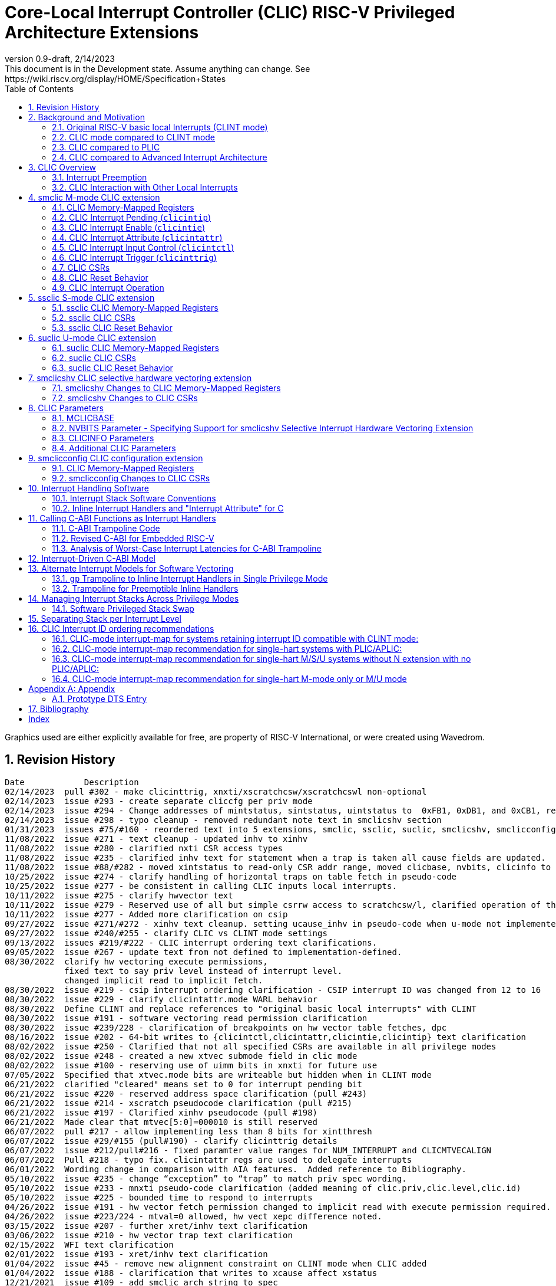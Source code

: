 :sectnums:
:toc: left

:cliccfg: pass:q[``**__x__**cliccfg``]
:status: pass:q[``**__x__**status``]
:edeleg: pass:q[``**__x__**edeleg``]
:ideleg: pass:q[``**__x__**ideleg``]
:ie: pass:q[``**__x__**ie``]
:tvec: pass:q[``**__x__**tvec``]
:tvt: pass:q[``**__x__**tvt``]
:scratch: pass:q[``**__x__**scratch``]
:scratchcsw: pass:q[``**__x__**scratchcsw``]
:scratchcswl: pass:q[``**__x__**scratchcswl``]
:epc: pass:q[``**__x__**epc``]
:cause: pass:q[``**__x__**cause``]
:tval: pass:q[``**__x__**tval``]
:ip: pass:q[``**__x__**ip``]
:nxti: pass:q[``**__x__**nxti``]
:intstatus: pass:q[``**__x__**intstatus``]
:intthresh: pass:q[``**__x__**intthresh``]

:pp: pass:q[``**__x__**pp``]
:pie: pass:q[``**__x__**pie``]
:il: pass:q[``**__x__**il``]

:pil: pass:q[``**__x__**pil``]
:inhv: pass:q[``**__x__**inhv``]

:ret: pass:q[``**__x__**ret``]

:le: &#8804;
:ge: &#8805;
:lt: &#60;
:gt: &#62;


[[riscv-doc-template]]
= Core-Local Interrupt Controller (CLIC) RISC-V Privileged Architecture Extensions 
:stem: latexmath
:description: RISC-V Core-Local Interrupt Controller
:company: RISC-V.org
:revdate: 2/14/2023
:revnumber: 0.9-draft
:revremark: This document is in the Development state. Assume anything can change. See https://wiki.riscv.org/display/HOME/Specification+States
:url-riscv: http://riscv.org
:doctype: book
//:doctype: report
:preface-title: Preamble
:colophon:
:appendix-caption: Appendix
:imagesdir: images
:title-logo-image: image:risc-v_logo.png[pdfwidth=3.25in,align=center]
//:page-background-image: image:draft.svg[opacity=20%]
//:title-page-background-image: none
// Settings:
:experimental:
:reproducible:
// needs to be changed
:wavedrom:

:imagesoutdir: images
:icons: font
:lang: en
:listing-caption: Listing
:source-highlighter: pygments
ifdef::backend-pdf[]
:source-highlighter: coderay
endif::[]
:data-uri:
:hide-uri-scheme:
:stem:
:footnote:
:xrefstyle: short


Graphics used are either explicitly available for free, are property of RISC-V International, or were created using Wavedrom.

:status: pass:q[``**__x__**status``]
:edeleg: pass:q[``**__x__**edeleg``]
:ideleg: pass:q[``**__x__**ideleg``]
:ie: pass:q[``**__x__**ie``]
:tvec: pass:q[``**__x__**tvec``]
:tvt: pass:q[``**__x__**tvt``]
:scratch: pass:q[``**__x__**scratch``]
:scratchcsw: pass:q[``**__x__**scratchcsw``]
:scratchcswl: pass:q[``**__x__**scratchcswl``]
:epc: pass:q[``**__x__**epc``]
:cause: pass:q[``**__x__**cause``]
:tval: pass:q[``**__x__**tval``]
:ip: pass:q[``**__x__**ip``]
:nxti: pass:q[``**__x__**nxti``]
:intstatus: pass:q[``**__x__**intstatus``]
:intthresh: pass:q[``**__x__**intthresh``]

:pp: pass:q[``**__x__**pp``]
:pie: pass:q[``**__x__**pie``]
:il: pass:q[``**__x__**il``]

:pil: pass:q[``**__x__**pil``]
:inhv: pass:q[``**__x__**inhv``]

:ret: pass:q[``**__x__**ret``]

:le: &#8804;
:ge: &#8805;
:lt: &#60;
:gt: &#62;

== Revision History

[source]
----
Date           	Description
02/14/2023  pull #302 - make clicinttrig, xnxti/xscratchcsw/xscratchcswl non-optional
02/14/2023  issue #293 - create separate cliccfg per priv mode
02/14/2023  issue #294 - Change addresses of mintstatus, sintstatus, uintstatus to  0xFB1, 0xDB1, and 0xCB1, respectively.
02/14/2023  issue #298 - typo cleanup - removed redundant note text in smclicshv section
01/31/2023  issues #75/#160 - reordered text into 5 extensions, smclic, ssclic, suclic, smclicshv, smclicconfig. No functional changes intended.
11/08/2022  issue #271 - text cleanup - updated inhv to xinhv
11/08/2022  issue #280 - clarified nxti CSR access types
11/08/2022  issue #235 - clarified inhv text for statement when a trap is taken all cause fields are updated.
11/08/2022  issue #88/#282 - moved xintstatus to read-only CSR addr range, moved clicbase, nvbits, clicinfo to parameters section
10/25/2022  issue #274 - clarify handling of horizontal traps on table fetch in pseudo-code
10/25/2022  issue #277 - be consistent in calling CLIC inputs local interrupts.
10/11/2022  issue #275 - clarify hwvector text
10/11/2022  issue #279 - Reserved use of all but simple csrrw access to scratchcsw/l, clarified operation of the instruction
10/11/2022  issue #277 - Added more clarification on csip
09/27/2022  issue #271/#272 - xinhv text cleanup. setting ucause_inhv in pseudo-code when u-mode not implemented.
09/27/2022  issue #240/#255 - clarify CLIC vs CLINT mode settings
09/13/2022  issues #219/#222 - CLIC interrupt ordering text clarifications.
09/05/2022  issue #267 - update text from not defined to implementation-defined.
08/30/2022  clarify hw vectoring execute permissions, 
            fixed text to say priv level instead of interrupt level. 
            changed implicit read to implicit fetch.
08/30/2022  issue #219 - csip interrupt ordering clarification - CSIP interrupt ID was changed from 12 to 16
08/30/2022  issue #229 - clarify clicintattr.mode WARL behavior
08/30/2022  Define CLINT and replace references to "original basic local interrupts" with CLINT
08/30/2022  issue #191 - software vectoring read permission clarification
08/30/2022  issue #239/228 - clarification of breakpoints on hw vector table fetches, dpc 
08/16/2022  issue #202 - 64-bit writes to {clicintctl,clicintattr,clicintie,clicintip} text clarification
08/02/2022  issue #250 - Clarified that not all specified CSRs are available in all privilege modes
08/02/2022  issue #248 - created a new xtvec submode field in clic mode
08/02/2022  issue #100 - reserving use of uimm bits in xnxti for future use
07/05/2022  Specified that xtvec.mode bits are writeable but hidden when in CLINT mode
06/21/2022  clarified "cleared" means set to 0 for interrupt pending bit
06/21/2022  issue #220 - reserved address space clarification (pull #243)
06/21/2022  issue #214 - xscratch pseudocode clarification (pull #215)
06/21/2022  issue #197 - Clarified xinhv pseudocode (pull #198)
06/21/2022  Made clear that mtvec[5:0]=000010 is still reserved
06/07/2022  pull #217 - allow implementing less than 8 bits for xintthresh 
06/07/2022  issue #29/#155 (pull#190) - clarify clicinttrig details
06/07/2022  issue #212/pull#216 - fixed paramter value ranges for NUM_INTERRUPT and CLICMTVECALIGN
06/07/2022  Pull #218 - typo fix. clicintattr regs are used to delegate interrupts
06/01/2022  Wording change in comparison with AIA features.  Added reference to Bibliography.
05/10/2022  issue #235 - change “exception” to “trap” to match priv spec wording.
05/10/2022  issue #233 - mnxti pseudo-code clarification (added meaning of clic.priv,clic.level,clic.id) 
05/10/2022  issue #225 - bounded time to respond to interrupts
04/26/2022  issue #191 - hw vector fetch permission changed to implicit read with execute permission required.
04/26/2022  issue #223/224 - mtval=0 allowed, hw vect xepc difference noted.
03/15/2022  issue #207 - further xret/inhv text clarification
03/06/2022  issue #210 - hw vector trap text clarification
02/15/2022  WFI text clarification
02/01/2022  issue #193 - xret/inhv text clarification
01/04/2022  issue #45 - remove new alignment constraint on CLINT mode when CLIC added
01/04/2022  issue #188 - clarification that writes to xcause affect xstatus
12/21/2021  issue #109 - add smclic arch string to spec 
12/21/2021  issue #180 - change processor references to hart
11/09/2021  issue #48 - indicate when edge-triggered interrupts are cleared
11/09/2021  issue #179 - set interrupt bit during nxti access
10/28/2021  issue #154 - inhv clarification
10/28/2021  issue #31/#120 - wfi clarification
10/12/2021  issue #177 - Reduced mandatory reset requirements
09/29/2021  Added link to development states definition on top page
09/14/2021  pull #169 - nxti clarification
09/14/2021  pull #168 - only 0 or 8 level bits currently supported (other values reserved)
09/14/2021  issue #170 - clarified position of intthresh in CSR
08/31/2021  issue #86/#165 - Update mnxti pseudo-code to handle side-effects correctly.
08/31/2021  pull #164 - moved clicintattr.mode reset value to reset section of spec
08/17/2021  pull #163 - spec clarification that clicintie is held in bit 0 of byte.
07/20/2021  pull #161 - spec clarification that only writes to xnxti have side effects.
07/06/2021  issue #156,#77,#79 - more CLIC memory mapped text clarifications, clicintctl typo fixes
06/22/2021  issue #156 - reverted text and added clarification on CLIC memory mapped privilege regions.
05/25/2021  issue #149 - added text that 32-bit writes are legal but effects are not defined.
05/25/2021  issue #142 - added text that MPRV and SUM are obeyed on vector table accesses.
05/11/2021  issue #154 – added text that clarifies behavior when inhv is set when returning from a ret instruction.
04/27/2021  clicintip[i] state is undefined when switching from level to edge triggered mode
04/22/2021  updated adoc format to align with risc-v template, added revision history
04/18/2021  Added Bibliography section
04/15/2021  issue #45 - for rev1.0 mtvec not xtvec controls enabling CLIC mode for all priv
04/13/2021  issue #141 - N-extension vs Bare S-mode note added.
04/13/2021  issue #117,#125 fix - change text to match table in M/S/U system if nmbits==1
04/12/2021  issue #47 fix - add CLIC reset behavior section
04/12/2021  issue #26 fix - modify wording that defined micro-architectural behavior of xINHV
04/12/2021  issue #91 - add DTS entry example
04/12/2021  added CLIC comparision to Advance Interupt Architecture (AIA)
04/12/2021  issue #111,#105 fix - For hardware vectoring access exceptions, both {tval} and {epc} holds the faulting address
04/08/2021  issue #49, #79 - downplay M/S/U memory map requirements
03/30/2021  issue #29 - updated memory map table reserved section to give room for clicinttrig
03/30/2021  issue #122 fix - remove wording referring to register
03/11/2021  issue #120 - update WFI wording
03/11/2021  typo fixing
03/11/2021  issue #51 - implementation of non CSRRW variants of xscratchcsw/xscratchcswl explicitly not defined/reserved.
03/11/2021  issue #58 - xintthresh was missing from table summarizing overall interrupt behavior
02/17/2021  issue #95 fix - removed N extension reference since not ratified.
02/17/2021  issue #90 fix - clarified that clicintip!=0 means interrupt pending
02/17/2021  issue #89 - updated CLIC interrupt ID ordering recommendations
02/17/2021  ihnv clarification - inhv bit has no effect except when returning from a trap using an {ret} instruction 
02/17/2021  ihnv clarification - inhv only written by hw during table vector read. can be written by software.
02/02/2021  WFI wording change
01/19/2021  WFI wording change
01/07/2021  WFI section added
01/07/2021  Notes added clarifying clicintie and mstatus.xie
01/07/2021  interrupt priority clarification 
12/17/2020  Added support for interrupt triggers
10/20/2020  clarified differences between level and priority
10/20/2020  fixed value range for CLICINTCTLBITS
10/20/2020  Clarified relationship among interrupt level, cliccfg.nlbits and CLICINTCTLBITS
09/08/2020  clarified description for interrupt level
----

== Background and Motivation

The Core-Local Interrupt Controller (CLIC) Privileged Architecture Extensions are designed to provide
low-latency, vectored, pre-emptive
interrupts for RISC-V systems.  When activated the CLIC subsumes and
replaces the original RISC-V basic local interrupt scheme.  The CLIC
has a base design that requires minimal hardware, but supports
additional extensions to provide hardware acceleration.  The goal of
the CLIC is to provide support for a variety of software ABI
and interrupt models, without complex hardware that can impact
high-performance implementations.

The CLIC also supports a Selective Hardware Vectoring extension that
allow users to optimize each interrupt for either faster response or
smaller code size.

NOTE: While the current CLIC provides only hart-local interrupt
control, future extensions might also support directing interrupts to
harts within a core, hence the name (also CLIC sounds better than HLIC
or HIC).

=== Original RISC-V basic local Interrupts (CLINT mode)

The RISC-V Privileged Architecture specification defines CSRs {ip}, {ie}, `mideleg` and interrupt behavior.  
A simple interrupt controller that provides inter-processor interrupts and timer 
functionalities for this RISC-V interrupt scheme has been called CLINT.  
This specification will use the term CLINT mode when {tvec}.mode is set to either `00` or `01`.

CLINT mode supports interrupt preemption, but only based on privilege mode.  At any point in time, a
RISC-V hart is running with a current privilege mode.  The global
interrupt enable bits, {status}.{ie}, control whether
interrupts can be taken for the current or higher privilege modes;
interrupts are always disabled for lower-privileged modes.  Any
enabled interrupt from a higher-privilege mode will stop execution at
the current privilege mode, and enter the handler at the higher
privilege mode.  Each privilege mode has its own interrupt state
registers, e.g. `mepc`/`mcause` for M-mode and `sepc`/`scause` for S-mode, to support preemption, or
generically {epc}/{cause} for privilege mode ``*_x_*``.  Preemption by a
higher-privilege-mode interrupt also pushes current privilege mode and
interrupt enable status onto the {pp} and {pie}
stacks in the {status} register of the higher-privilege mode.

The {tvec} register specifies both the interrupt mode and the base
address of the interrupt vector table.  The low bits of the WARL
{tvec} register indicate what interrupt model is supported.  The
CLINT mode settings of {tvec} mode (`*00` and `*01`) indicate use of the
basic interrupt model with either non-vectored or vectored transfer to a handler
function, with the 4-byte (or greater) aligned table base address held
in the upper bits of {tvec}.

NOTE: WARL means "Write Any, Read Legal" indicating that any value can
be attempted to be written but only some supported values will actually
be written.

NOTE: The settings of {tvec} mode with the value of `11` and a newly defined {tvec} submode field with the value of `0000` indicate CLIC modes instead of CLINT modes.  Refer to the {tvec} section in this specification for details.

=== CLIC mode compared to CLINT mode

A CLINT mode interrupt controller is a small unit
that provides local interrupts and manages
the software, timer, and external interrupt signals
(``**__x__**sip``/``**__x__**tip``/``**__x__**eip`` signals in
the {ip} register).  This basic controller also allows additional
custom fast local interrupt signals to be added in bits 16 and up of the
{ip} register.

Priority for local interrupts is fixed.  {tvec} mode can be set so that all interrupts are direct and set the pc to the same vector base address.  {tvec} mode can also be set so that all interrupts are vectored using a vector table filled with jump instructions.

CLIC allows software to control interrupt mode, trigger type, priority, and a CLIC mode vectoring behavior for each individual interrupt.  The CLIC mode vector table holds addresses so does not have the +/-1MiB jump instruction limitation.  CLIC adds support for same privilege level interrupt preemption (horizontal interrupts) and additional support to reduce the number of memory or CSR accesses within an interrupt handler.

Platform profiles may
require support for either or both of the CLINT and CLIC interrupt modes.

=== CLIC compared to PLIC

The standard RISC-V platform-level interrupt controller (PLIC)
provides centralized interrupt prioritization and routes shared 
platform-level interrupts among multiple harts, but sends only a single external interrupt
signal per privilege mode to each hart.

The PLIC routing scheme uses a notification/claim/response/completion sequence to route interrupts to individual harts which requires additional interrupt handler memory accesses.

The CLIC complements the PLIC.  Smaller single-core systems might have
only a CLIC, while multicore systems might have a CLIC per-core and a
single shared PLIC.  The PLIC ``**__x__**eip`` signals are treated as
hart-local interrupt sources by the CLIC at each core.

=== CLIC compared to Advanced Interrupt Architecture

Advanced interrupt Architecture (AIA) supports message-signaled interrupts (MSIs) and an Advanced PLIC (APLIC) and targeted to support multiple harts, and support for virtualization.  Like CLIC, the relative priority of all interrupts (not just external) can be configured. CLIC is targeted at CLIC per-core and has the option to give each interrupt source a separate trap entry address,  preemption (nesting) of interrupts with adjustable priority threshold control, and support for reduced context switching with back-to-back interrupts.

== CLIC Overview

This section gives an overview for the Core-Local Interrupt
Controller (CLIC) that receives interrupt signals and presents the next
interrupt to be processed by the hart.

The CLIC supports up to 4096 interrupt inputs per hart.
Each interrupt input _i_ has four 8-bit memory-mapped control
registers: an interrupt-pending bit (`clicintip[__i__]`),
an interrupt-enable bit (`clicintie[__i__]`), interrupt attributes
(`clicintattr[__i__]`) to specify privilege mode and trigger type,
and interrupt control bits to specify level
and priority (`clicintctl[__i__]`).

When the first 16 interrupt inputs are reserved for the CLINT mode
interrupts present in the low 16 bits of the {ip} and {ie} registers,
up to 4080 local interrupts can be added.

=== Interrupt Preemption

The CLIC extends interrupt preemption to support up to 256 interrupt
levels for each privilege mode, where higher-numbered interrupt levels
can preempt lower-numbered interrupt levels.  Interrupt level 0
corresponds to regular execution outside of an interrupt handler.
Levels 1--255 correspond to interrupt handler levels. Platform
profiles will dictate how many interrupt levels must be supported.

Incoming interrupts with a higher interrupt level can preempt an
active interrupt handler running at a lower interrupt level in the
same privilege mode, provided interrupts are globally enabled in this
privilege mode.

NOTE: Existing RISC-V interrupt behavior is retained, where incoming
interrupts for a higher privilege mode can preempt an active interrupt
handler running in a lower privilege mode, regardless of global
interrupt enable in lower privilege mode.

=== CLIC Interaction with Other Local Interrupts

The CLIC subsumes the functionality of the basic local interrupts
previously provided in bits 16 and up of {ip}/{ie}, so these are no
longer visible in {ip}/{ie}.

The existing timer (`mtip`/`stip`), software
(`msip`/`ssip`), and external interrupt inputs
(`meip`/`seip`) are treated as additional local interrupt
sources, where the privilege mode, interrupt level, and priority can
be altered using memory-mapped `clicintattr[__i__]` and
`clicintctl[__i__]` registers.

NOTE: In CLIC mode, interrupt delegation for these signals is achieved
via changing the interrupt's privilege mode in the CLIC Interrupt
Attribute Register (`clicintattr`), as with any other CLIC
interrupt input.

== smclic M-mode CLIC extension

=== CLIC Memory-Mapped Registers

==== CLIC Memory Map

Each hart has a separate CLIC accessed by a separate address region.
The M-mode CLIC memory map region must be made accessible to
the M-mode software running on the hart.

NOTE: A bus memory map or locked PMP entries could prevent M-mode
software on a particular hart from reaching the CLIC memory map.

NOTE: For reserved memory regions, specific trap behavior is not specified. Depending on system bus architecture, the system can ignore the access (e.g., read zero/write ignored) or cause a bus error (usually imprecise interrupt), or some other platform-specific behavior. The "reserved" annotation here implies that future standards might place additional standard registers in that space, and so using the space for non-standard features is inadvisable.

The base address of M-mode and the base addresses of any other privilege mode CLIC memory-mapped registers is specified via the general RISC-V discovery mechanism that is in development. See the CLIC Parameters section for additional detail.

The CLIC memory map supports up to 4096 total interrupt inputs.

[source]
----
M-mode CLIC memory map
  Offset
  ###   0x0008-0x003F              reserved    ###
  ###   0x00C0-0x07FF              reserved    ###
  ###   0x0800-0x0FFF              custom      ###
  
  0x0000         1B          RW        reserved for smclicconfig extension 

  0x0040         4B          RW        clicinttrig[0]
  0x0044         4B          RW        clicinttrig[1]
  0x0048         4B          RW        clicinttrig[2]
  ...
  0x00B4         4B          RW        clicinttrig[29]
  0x00B8         4B          RW        clicinttrig[30]
  0x00BC         4B          RW        clicinttrig[31]


  0x1000+4*i     1B/input    R or RW   clicintip[i]
  0x1001+4*i     1B/input    RW        clicintie[i]
  0x1002+4*i     1B/input    RW        clicintattr[i]
  0x1003+4*i     1B/input    RW        clicintctl[i]
  ...
  0x4FFC         1B/input    R or RW   clicintip[4095]
  0x4FFD         1B/input    RW        clicintie[4095]
  0x4FFE         1B/input    RW        clicintattr[4095]
  0x4FFF         1B/input    RW        clicintctl[4095]

----

The location of the M-mode CLIC region is
specified by the platform specification and made visible via the
discovery mechanism for that platform.  The base addresses of CLIC regions must begin on naturally aligned 4KiB boundaries.

NOTE: Discovery mechanisms are still in development.

8b, 16b, and 32b stores to CLIC memory-mapped registers are atomic, however, there is no specified order in which the effects of the individual field updates take effect.  For RV64, naturally aligned 64-bit memory accesses to the CLIC memory-mapped registers are
additionally supported but 64b accesses can be broken into two 32b accesses in any order.

If an input _i_ is not present in the hardware, the corresponding
`clicintip[__i__]`, `clicintie[__i__]`, `clicintattr[__i__]`,
`clicintctl[__i__]` memory locations appear hardwired to zero.

All CLIC-memory mapped registers are visible to M-mode.

The intent is that only the necessary address regions are made accessible
to each privilege mode using the system's standard memory protection
mechanisms. This can be done either using PMPs in microcontroller
systems, or page tables (and/or PMPs) in harts with virtual
memory support. 

The CLIC specification does not dictate how CLIC memory-mapped registers are split between privilege regions as well as the layout of multiple harts as this is generally a platform issue and each platform needs to define a discovery mechanism to determine the memory map locations. Some considerations for platforms to consider are selecting regions that allow for efficient PMP and virtual memory configuration.
For example, it may desired that the bases of each privilege mode CLIC region is VM page (4k) aligned so they can be mapped through the TLBs.

==== Specifying Interrupt Level

A configurable number of upper bits in
`clicintctl[__i__]` are assigned to encode the interrupt level.

Only 0 or 8 level bits are currently supported, with other values
currently reserved.

NOTE: In effect, this switches the control bits from being used only
for level or only for priority.  The design supports a wider range of
level-bit settings but this is not currently being standardized.

If the actual bits assigned or implemented are fewer than 8, then these bits
are left-justified and appended with 1's for the lower missing bits.
The following table shows how levels are encoded
for these cases.

[source]
----
 #bits   encoding          interrupt levels
     0    ........                                                        255
     1    l.......                        127,                            255
     2    ll......           63,          127,            191,            255
     3    lll.....     31,   63,   95,    127,    159,    191,    223,    255
     4    llll....  15,31,47,63,79,95,111,127,143,159,175,191,207,223,239,255

 "l" bits are available variable bits in level specification
 "." bits are non-existent bits for level encoding, assumed to be 1
----

==== Specifying Interrupt Priority

The least-significant bits in `clicintctl[__i__]` that are not
configured to be part of the interrupt level are interrupt priority,
which are used to prioritize among interrupts pending-and-enabled at
the same privilege mode and interrupt level. The highest-priority
interrupt at a given privilege mode and interrupt level is taken first.
In case there are multiple pending-and-enabled interrupts at the
same highest priority, the highest-numbered interrupt is taken first.

NOTE: The highest numbered interrupt wins in a tie (when
privilege mode, level and priority are all identical). This is the same
as in CLINT interrupt mode, but different than the PLIC.

Notice that the 8-bit interrupt level is used to determine preemption
(for nesting interrupts). In contrast, the 8-bit interrupt priority
does not affect preemption but is only used as a tie-breaker
when there are multiple pending interrupts with the same interrupt level.

Any implemented priority bits are treated as the most-significant bits
of a 8-bit unsigned integer with lower unimplemented bits set to 1.
For example, with one priority bit (`p111_1111`), interrupts can be
set to have priorities 127 or 255, and with two priority bits
(`pp11_1111`), interrupts can be set to have priorities 63, 127, 191,
or 255.

=== CLIC Interrupt Pending (`clicintip`)

Each interrupt input has a dedicated interrupt pending bit
(`clicintip[__i__]`) and occupies one byte in the memory map for ease
of access.  The pending bit is located in bit 0 of the byte.  Software
should assume `clicintip[__i__]=0` means no interrupt pending, and
`clicintip[__i__]!=0` indicates an interrupt is pending to accomodate
possible future expansion of the `clicintip` field.

The conditions for an interrupt trap to occur must be evaluated in a bounded amount of time
from when an interrupt becomes, or ceases to be, pending in `clicintip`, but unlike the MIP/MIE CSRs, there is no requirement that clicintie or clicintip are evaluated immediately following an explicit store to `clicintip` or `clicintie`.

When the input is configured for level-sensitive input, the
`clicintip[__i__]` bit reflects the value of an input signal to the
interrupt controller after any conditional inversion specified by the
`clicintattr[i]` field, and software writes to the bit are ignored.
Software clears the interrupt at the source device.

When the input is configured for edge-sensitive input,
`clicintip[__i__]` is a read-write register that can be updated both
by hardware interrupt inputs and by software.  The bit is set by
hardware after an edge of the appropriate polarity is observed on the
interrupt input, as determined by the `clicintattr[i]` field.
Software writes can set or
clear edge-triggered pending bits directly by writes to the
memory-mapped register. Edge-triggered pending bits can also be cleared when a CSR instruction that accesses {nxti} includes a write.

NOTE: Software is expected to use a CSR instruction that accesses {nxti} that includes a write to clear
an edge-triggered pending bit in non-vectored mode.  Additional detail
on this is described in the {nxti} section.

The value in the `clicintip[__i__]` is undefined when switching from
level-sensitive mode to edge-triggered mode in `clicintattr[__i__]`.

NOTE: Software cannot rely on the underlying `clicintip[__i__]`
register bits used in edge-triggered mode to hold state while in
level-sensitive mode.

=== CLIC Interrupt Enable (`clicintie`)
Each interrupt input has a dedicated interrupt-enable bit (`clicintie[__i__]`)
and occupies one byte in the memory map for ease of access. This control bit is
read-write to enable/disable the corresponding interrupt.  The enable bit is located in bit 0 of the byte. Software should assume clicintie[i]=0 means no interrupt enabled, and clicintie[i]!=0 indicates an interrupt is enabled to accomodate possible future expansion of the clicintie field.

NOTE: `clicintie[__i__]` is the individual enable bit while {status}.{ie} is
the global enable bit for the current privilege mode. Therefore, for an
interrupt `_i_` to be enabled in the current privilege mode, both `clicintie[__i__]`
and {status}.{ie} have to be set.


NOTE: In contrast, since {status}.{ie} only takes effect in the current privilege 
mode according to RISC-V convention, an interrupt `_i_` from a higher privilege mode
is enabled as long as `clicintie[__i__]` is set (regardless of the setting
of {status}.{ie} in the higher privilege modes).


=== CLIC Interrupt Attribute (`clicintattr`)

This is an 8-bit WARL read-write register to specify various attributes for each interrupt.

[source]
----
  clicintattr register layout

  Bits    Field 
  7:6     mode
  5:3     reserved (WPRI 0)
  2:1     trig
  0       reserved for smclicshv extension (WARL 0)
----

The 2-bit `trig` WARL field specifies the trigger type and polarity for each
interrupt input. Bit 1, `trig[0]`, is defined as "edge-triggered"
(0: level-triggered, 1: edge-triggered); while bit 2, `trig[1]`, is defined
as "negative-edge" (0: positive-edge, 1: negative-edge).
More specifically, there can be four possible combinations:
positive level-triggered, negative level-triggered, positive edge-triggered,
and negative edge-triggered.

NOTE: Some implementations may want to save these bits so only certain trigger
types are supported. In this case, these bits become hard-wired to fixed
values (WARL).

The 2-bit `mode` WARL field specifies which privilege mode this interrupt
operates in. 

[source]
----
 Encoding for RISC-V privilege levels (mstatus.mpp)

 Level  Encoding Name              Abbreviation
 0      00       User/Application  U
 1      01       Supervisor        S
 2      10       Reserved
 3      11       Machine           M

----

NOTE: For security purpose, the `mode` field can only be set to a privilege level that is equal to or lower than the currently running privilege level and if interrupts are supported at that privilege level (e.g. ssclic extension, suclic extension).
 

=== CLIC Interrupt Input Control (`clicintctl`)

`clicintctl[__i__]` is an 8-bit memory-mapped WARL control register
to specify interrupt level and interrupt priority.

To select an interrupt to present to the core, the CLIC hardware
combines the valid bits in `clicintattr.mode` and
`clicintctl` to form an unsigned integer, then picks the global maximum
across all pending-and-enabled interrupts based on this value.
Next, the smclicconfig extension defines how to split
the `clicintctl` value into interrupt level and interrupt
priority. Finally, the interrupt level of this selected interrupt is
compared with the interrupt-level threshold of the associated privilege
mode to determine whether it is qualified or masked by the threshold
(and thus no interrupt is presented).


NOTE: Selecting an interrupt at a high privilege mode masks any
interrupt at a lower privilege mode since the higher-privilege mode
causes the interrupt signal to appear more urgent than any lower-privilege
mode interrupt.


==== Interrupt Input Identification Number

The 4096 CLIC interrupt vectors are given unique identification numbers
with {cause} Exception Code (`exccode`) values.  When maintaining backward
compatibility is desired, the CLINT mode interrupts retain their original
cause values, while the new interrupts are numbered starting at 16.

NOTE: When upgrading from an earlier CLINT mode design
that had local interrupts attached directly to bits 16 and above, these
local interrupts can be now attached as CLIC inputs 16 and above to
retain the same interrupt IDs.


=== CLIC Interrupt Trigger (`clicinttrig`)

Optional interrupt triggers (`clicinttrig[__i__]`) are used to generate
a breakpoint exception, entry into Debug Mode, or a trace action.
If these registers are not implemented, they appear as hard-wired zeros.

Each interrupt trigger is a 32-bit memory-mapped WARL register with the
following layout:

[source]
----
  clicinttrig register layout

  Bits    Field
  31      enable
  30:13   reserved (WARL 0)
  12:0    interrupt_number
  
----

The `interrupt_number` field selects which number of interrupt input
is used as the source for this interrupt trigger.

The `enable` control bit is read-write to enable/disable this
interrupt trigger.

This logic is intended to be used with tmexttrigger.intctl as described in the RISC-V debug specification.

A trigger is signaled to the debug module if an interrupt is taken and the interrupt code matches a `clicinttrig[__i__]`.interrupt_number and the associated `clicinttrig[__i__]`.enable is set.

=== CLIC CSRs

This section describes the CLIC-related hart-specific Control and Status Registers (CSRs). When in
CLINT interrupt mode, the behavior is intended to be software
compatible with CLINT-mode-only systems.  

Unless explicitly specified differently below, CSR state bits retain their value when switching between CLIC and CLINT modes.  New CLIC CSRs and new CLIC CSR fields appear to be zero for both reads and implicit reads in CLINT mode.   

The interrupt-handling CSRs are listed below, with changes and
additions for CLIC mode described in the following sections.

[source]
----
       Number  Name         Description
       0x300   mstatus      Status register
       0x302   medeleg      Exception delegation register
       0x303   mideleg      Interrupt delegation register (INACTIVE IN CLIC MODE)
       0x304   mie          Interrupt-enable register     (INACTIVE IN CLIC MODE)
       0x305   mtvec        Trap-handler base address / interrupt mode
 (NEW) 0x307   mtvt         Trap-handler vector table base address
       0x340   mscratch     Scratch register for trap handlers
       0x341   mepc         Exception program counter
       0x342   mcause       Cause of trap
       0x343   mtval        Bad address or instruction
       0x344   mip          Interrupt-pending register    (INACTIVE IN CLIC MODE)
 (NEW) 0x345   mnxti        Interrupt handler address and enable modifier
 (NEW) 0xFB1   mintstatus   Current interrupt levels
 (NEW) 0x347   mintthresh   Interrupt-level threshold
 (NEW) 0x348   mscratchcsw  Conditional scratch swap on priv mode change
 (NEW) 0x349   mscratchcswl Conditional scratch swap on level change

----

==== Changes to {status} CSRs

When in CLINT interrupt mode, the {status} register behavior is unchanged
(i.e., backwards-compatible with CLINT mode).  When in CLIC mode,
the {pp} and {pie} in {status} are now accessible
via fields in the {cause} register.

==== Changes to Delegation ({edeleg}/{ideleg}) CSRs

In CLIC mode,
the `mode` field in Interrupt Attribute Register (`clicintattr[__i__].mode`)
specifies the privilege mode in which each interrupt should be taken,
so the {ideleg} CSR ceases to have effect in CLIC mode.  The {ideleg}
CSR is still accessible and state bits retain their values when
switching between CLIC and CLINT interrupt modes.

Exception delegation specified by {edeleg} functions the same in CLIC
mode as in CLINT mode.

==== Changes to {ie}/{ip} CSRs

The {ie} CSR appears hardwired to zero in CLIC mode, replaced by separate
memory-mapped interrupt enables (`clicintie[__i__]`).

The {ip} CSR appears hardwired to zero in CLIC mode, replaced by
separate memory-mapped interrupt pendings (`clicintip[__i__]`).

Writes to {ie}/{ip} will be ignored and will not trap (i.e., no access faults).
{ie}/{ip} always appear to be zero in CLIC mode.

In systems that support both CLINT and CLIC modes, the state bits in
{ie} and {ip} retain their value when switching between modes.

==== New {tvec} CSR Mode for CLIC

The CLIC interrupt-handling mode is encoded as a new state in the
existing {tvec} WARL register, where {tvec}.`mode` (the two
least-significant bits) is `11`, and bits {tvec}[5:2]
({tvec}.`submode`) are zero. The other encodings of {tvec}.`submode`
are reserved for future use.  The trap vector base address is
specified as the upper XLEN-6 bits of {tvec} (`base`) with six
lower zero bits appended, which constrains alignment on a 64-byte or
larger power-of-two boundary.

[source]
----
 CLIC mode xtvec register layout

  Bits          Field 
  XLEN-1:6      base (WARL)
  5:2           submode (WARL)
  1:0           mode (WARL)
----

NOTE: Systems implementing both CLIC and CLINT mode may, but are not
required to, limit alignment of `mtvec` to 64-byte boundaries in both
modes.

If a system supports both modes, when `mtvec.mode` is set to `11` and
`mtvec.submode` is set to `0000`, all privilege modes operate in CLIC
mode.  In CLIC mode, {tvec}.`mode` and {tvec}.`submode` in lower
privilege modes are writeable but appear to be `11` and `0000`
respectively when read or implicitly read in that mode.

If a system supports both modes, when `mtvec.mode` is set to a CLINT
mode (`mtvec.mode=00` or `mtvec.mode=01`), all privilege modes operate
in CLINT mode.  In CLINT mode, both bits of {tvec}.`mode` are
writeable in lower-privilege modes but {tvec}.`mode` bit 1 appears to
be `0` when read or implicitly read in that mode.  {tvec} operates as
before where each privilege mode can set their CLINT mode (direct or
vectored) independently.

NOTE: Although future CLIC versions may allow privileges to have
different {tvec}.`mode` settings, for now all privilege modes must run
in either CLIC mode or all privilege modes must run in non-CLIC mode.
These constraints might change if there are future additions to the
CLIC or other new interrupt controller specs.

[source]
----
 (xtvec[5:0])  
 submode mode  Action on Interrupt
    aaaa 00    pc := OBASE                       (CLINT non-vectored basic mode)
    aaaa 01    pc := OBASE + 4 * exccode         (CLINT vectored basic mode)

    0000 11                                      (CLIC mode)
               (non-vectored)
               pc := NBASE                       
                                                             
    0000 10                                      Reserved
    xxxx 1?    (xxxx!=0000)                      Reserved

 OBASE = xtvec[XLEN-1:2]<<2   # CLINT mode vector base is at least 4-byte aligned.
 NBASE = xtvec[XLEN-1:6]<<6   # CLIC mode vector base is at least 64-byte aligned.
 TBASE = xtvt[XLEN-1:6]<<6    # Software trap vector table base is at least 64-byte aligned.
----

In CLIC mode, if the smclicshv extension is not supported, all interrupts are non-vectored,
where the hart jumps to the
trap handler address held in the upper XLEN-6 bits of
{tvec} for all exceptions and interrupts in privilege mode
`**__x__**`. 

Implementations might support only one of CLINT or CLIC mode.
If only basic mode is supported, writes to bit 1 are ignored and it is
always set to zero (current behavior).  If only CLIC mode is supported,
writes to bit 1 are also ignored and it is always set to one.  CLIC
mode hardwires {tvec} bits 2-5 to zero (assuming no further CLIC
extensions are supported).

In CLIC mode, synchronous exception traps always jump to NBASE.

==== New {tvt} CSRs

The {tvt} WARL XLEN-bit CSR holds the base address of the trap vector
table, aligned on a 64-byte or greater power-of-two boundary. The actual
alignment can be determined by writing ones to the low-order bits then reading
them back. Values other than 0 in the low 6 bits of {tvt} are reserved.

In systems that support both CLINT and CLIC modes, the {tvt} CSR is
still accessible in basic mode (but does not have any effect).

==== Changes to {cause} CSRs

In both CLINT and CLIC modes, the {cause} CSR is written at the
time an interrupt or synchronous trap is taken, recording the reason for
the interrupt or trap.  For CLIC mode, {cause} is also extended to record
more information about the interrupted context, which is used to
reduce the overhead to save and restore that context for an {ret}
instruction. CLIC mode {cause} also adds state to record progress
through the trap handling process.

[source]
----
 mcause
 Bits    Field      Description
 XLEN-1 Interrupt    Interrupt=1, Exception=0
    30  (reserved for smclicshv extension)
 29:28  mpp[1:0]     Previous privilege mode, same as mstatus.mpp
    27  mpie         Previous interrupt enable, same as mstatus.mpie
 26:24  (reserved)   
 23:16  mpil[7:0]    Previous interrupt level
 15:12  (reserved)
 11:0  Exccode[11:0] Exception/interrupt code
----

The `mcause.mpp` and `mcause.mpie` fields mirror the `mstatus.mpp` and
`mstatus.mpie` fields, and are aliased into `mcause` to reduce context
save/restore code.

Note: In a straightforward implementation, reading or writing mstatus fields mpp/mpie in mcause is equivalent to reading or writing the homonymous field in mstatus.

If the hart is currently running at some privilege mode (`pp`) at some
interrupt level (`pil`) and an enabled interrupt becomes pending at
any interrupt level in a higher privilege mode or if an interrupt at a
higher interrupt level in the current privilege mode becomes pending
and interrupts are globally enabled in this privilege mode, then
execution is immediately transferred to a handler running with the new
interrupt's privilege mode (`**__x__**`) and interrupt level (`il`).

The CSR {epc} is set to the PC of the interrupted application
code or preempted interrupt handler, while the {cause}
register now captures the previous privilege mode (`pp`), interrupt
level (`pil`) and interrupt enable (`pie`), as well as the id of the
interrupt in `exccode`.

For backwards compatibility in systems supporting both CLINT and CLIC modes, when
switching to CLINT mode the new CLIC {cause} state field
({pil}) is zeroed.  The other new CLIC {cause} fields,
{pp} and {pie}, appear as zero in the {cause} CSR but the corresponding
state bits in the `mstatus` register are not cleared.

Note: For now all privilege modes must run in either CLIC mode or all privilege modes must run in non-CLIC mode so switching to CLINT mode from CLIC mode causes {pil} in all privilege modes to be zeroed.

when not in CLIC mode, {cause} has the CLINT mode format.

==== Next Interrupt Handler Address and Interrupt-Enable CSRs ({nxti})

The {nxti} CSR can be used by software to service the next horizontal
interrupt for the same privilege mode when it has greater level than
the saved interrupt context (held in {cause}`.pil`) and greater level
than the interrupt threshold of the corresponding privilege mode, without incuring
the full cost of an interrupt pipeline flush and context save/restore.
The {nxti} CSR is designed to be accessed using CSRRSI/CSRRCI
instructions, where the value read is a pointer to an entry in the
trap handler table and the write back updates the interrupt-enable
status. In addition, writes to the {nxti} have side-effects that
update the interrupt context state.

NOTE: This is different than a regular CSR instruction as the value
returned is different from the value used in the read-modify-write
operation.
 
These CSRs are only designed to be used with the CSRR (CSRRS rd,csr,x0), CSRRSI, and CSRRCI instructions. Accessing the {nxti} CSR using any other CSR instruction form (CSRRW/CSRRS,rs1!=x0/CSRRC/CSRRWI) is reserved.
Note: Use of xnxti with CSRRSI with non-zero uimm values for bits 0, 2, and 4 are reserved for future use.

A read of the {nxti} CSR using CSRR returns either zero, indicating there is no
suitable interrupt to service or that the system is not in a CLIC mode, or returns a non-zero
address of the entry in the trap handler table for software trap
vectoring.

If the CSR instruction that acccesses {nxti} includes a write, the
{status} CSR is the one used for the read-modify-write portion of the
operation, while the {cause} register's `exccode` field and the
{intstatus} register's {il} field can also be updated with the new interrupt id and level.
If the interrupt is edge-triggered, then the pending bit is also zeroed.

NOTE: Following the usual convention for CSR instructions, if the CSR
instruction does not include write side effects (e.g., `csrr t0,
{nxti}`), then no state update on any CSR occurs.  This can be used to
determine if an interrupt could be taken without actually updating
{il} and `exccode`.

The {nxti} CSR is intended to be used inside an interrupt handler
after an initial interrupt has been taken and {cause} and {epc}
registers updated with the interrupted context and the id of the
interrupt.

If the pending interrupt is edge-triggered, hardware will automatically 
clear the corresponding pending bit when the CSR instruction that accesses
{nxti} includes a write. However, if the CSR instruction does not include write side effects
(e.g., `csrr t0, {nxti}`), then no state update on any CSR occurs and thus the
interrupt pending bit is not zeroed. This behavior allows software to optimize the
selection and execution of interrupts using `{nxti}`.


[source]
----
 // Pseudo-code for csrrsi rd, mnxti, uimm[4:0] in M mode.
 // clic.priv, clic.level, clic.id represent the highest-ranked interrupt currently present in the CLIC
 mstatus |= uimm[4:0]; // Performed regardless of interrupt readiness.
 if (clic.priv==M && clic.level > mcause.pil && clic.level > mintthresh.th) {
   // There is an available interrupt.
   if (uimm[4:0] != 0) {  // Side-effects should occur.
     // Commit to servicing the available interrupt.
     mintstatus.mil = clic.level; // Update hart's interrupt level.
     mcause.exccode = clic.id;   // Update interrupt id in mcause.
     mcause.interrupt = 1;       // Set interrupt bit in mcause.
     if (clicintattr[clic.id][1] == 1) { // If edge interrupt,
       clicintip[clic.id] = 0;           // clear edge interrupt
     }
   }
   rd = TBASE + XLEN/8 * clic.id; // Return pointer to trap handler entry.
 } else {
   // No interrupt or in non-CLIC mode.
   rd = 0;
 }
 // When a different CSR instruction is used, the update of mstatus and the test
 // for whether side-effects should occur are modified accordingly.
 // When a different privileges xnxti CSR is accessed then clic.priv is compared with
 // the corresponding privilege and xstatus, xintstatus.xil, xcause.exccode are the 
 // corresponding privileges CSRs.
----

NOTE: Vertical interrupts to different privilege modes will be taken
preemptively by the hardware, so {nxti} effectively only ever handles
the next interrupt in the same privilege mode.

In CLINT mode, reads of {nxti} return 0, updates to {status} proceed
as in CLIC mode, but updates to {intstatus} and {cause} do not take
effect.

==== New Interrupt Status ({intstatus}) CSRs

A new M-mode CSR, `mintstatus`, holds the active interrupt level for
each supported privilege mode.  These fields are read-only.  The
primary reason to expose these fields is to support debug.

[source]
----
mintstatus fields
 31:24 mil
 23:16 (reserved) # To follow pattern of others.
 15: 8 sil if ssclic is supported
  7: 0 uil if usclic is supported
----

The {intstatus} registers are accessible in CLINT mode for system that
support both modes.

==== New Interrupt-Level Threshold ({intthresh}) CSRs

The interrupt-level threshold ({intthresh}) is a new read-write WARL CSR,
which holds an 8-bit field (`th`) for the threshold level of the
associated privilege mode.  The `th` field is held in the least-significant
8 bits of the CSR, and zero should be written to the upper bits.

A typical usage of the interrupt-level threshold is for implementing
critical sections. The current handler can temporarily raise its effective
interrupt level to implement a critical section among a subset of levels,
while still allowing higher interrupt levels to preempt.

The current hart's effective interrupt level would then be:
    effective_level = max({intstatus}.{il}, {intthresh}.`th`)

The max is used to prevent a hart from dropping below its original level
which would break assumptions in design, and also makes it
simple for software to remove threshold without knowing its own level
by simply writing zero.

The interrupt-level threshold is only valid when running in associated
privilege mode and not in other modes. This is because interrupts for
lower privilege modes are always disabled, whereas interrupts for higher
privilege modes are always enabled. For example, machine-mode interrupts
will not be masked by machine-mode threshold setting when running in user mode.
This is analogous to how mstatus.mie does not mask machine-mode interrupts
when running in lower privilege modes.

NOTE: This behavior significantly reduces the hardware cost because it only
needs to select one global maximum interrupt and compare with the threshold
of the associated privilege mode (while ignoring thresholds in other modes).
Otherwise, hardware would have to select multiple maximum interrupts (one
per privilege mode), compare and qualify with their associated thresholds,
then pick a qualified maximum interrupt with the highest privilege mode.

==== Scratch Swap CSR ({scratchcsw}) for Multiple Privilege Modes

To accelerate interrupt handling with multiple privilege modes, a new
CSR {scratchcsw} can be defined for all but the lowest privilege mode
to support conditional swapping of the {scratch} register when
transitioning between privilege modes.  The CSR instruction is used
once at the entry to a handler routine and once at handler exit, so
only adds two instructions to the interrupt code path.

These CSRs are only designed to be used with the `csrrw` instruction
with neither `rd` nor `rs1` set to `x0`.  Accessing the {scratchcsw}
register with the `csrrw` instruction with either `rd` or `rs1` set to
`x0`, or using any other CSR instruction form
(CSRRWI/CSRRS/CSRRC/CSRRSI/CSRRCI), is reserved.

When using `csrrw` to access {scratchcsw}, the value written into `rd`
is either {scratch} if {pp} is different than the current privilege
mode, or `rs1` if {pp} is the same as the current privilege mode.  The
{scratch} register is only written with the original value of `rs1` if
there is a privilege mode difference.

NOTE: This is different than a regular CSR instruction as the value
returned is different from the value used in the read-modify-write
operation.

NOTE: The CSR instructions are defined to always copy a result
({scratch} or `rs1`) to the `rd` destination to simplify
implementations using register renaming, and in normal use the
instructions set both `rs1` = `sp` and `rd` = `sp`.

An example of normal usage of the {scratchcsw} CSR is as follows:

[source]
----
csrrw sp, mscratchcsw, sp
# If mpp!=M-mode, swap mscratch and stack pointer (sp)
# otherwise sp copied to sp (i.e., no change) and mscratch unchanged
----

Formal description follows:

[source]
----
csrrw rd, mscratchcsw, rs1

match cur_privilege {  
  Machine => match mstatus.MPP() {
    Machine => rd = rs1; // mscratch unchanged.
    _       => t = rs1; rd = mscratch; mscratch = t; /* default: for all other priv modes*/
  }
}
----

NOTE: To avoid virtualization holes, software cannot directly read the
hart's current privilege mode.  The swap instruction will trap if
software tries to access a given mode's {scratchcsw} CSR from a
lesser-privileged mode, so the new CSR does not open a virtualization
hole.

==== Scratch Swap CSR ({scratchcswl}) for Interrupt Levels

A new {scratchcswl} CSR is added to support faster swapping of the
stack pointer between interrupt and non-interrupt code running in the
same privilege mode.

[source]
----
csrrw rd, mscratchcswl, rs1

// Pseudocode operation.
if ( (mcause.pil==0) != (mintstatus.mil==0) ) then {
    t = rs1; rd = mscratch; mscratch = t;
} else {
    rd = rs1; // mscratch unchanged.
}

// Usual use: csrrw sp, mscratchcswl, sp
----

This new CSR operates similarly to {scratchcsw} except that the swap
condition is true when the interrupter and interruptee are not both
application tasks or not both interrupt handlers.

As with {scratchcsw}, these CSRs are only designed to be used with the csrrw instruction with neither rd nor rs1 set to x0. Accessing the {scratchcswl} register with the csrrw instruction with either rd or rs1 set to x0, or using any other CSR instruction form (CSRRWI/CSRRS/CSRRC/CSRRSI/CSRRCI), is reserved.


=== CLIC Reset Behavior

In general in RISC-V, mandatory reset state is minimized but platform
specifications or company policy might add additional reset
requirements.  Since the general privileged architecture states that
mstatus.mie is reset to zero, interrupts will not be enabled coming
out of reset.

==== CLIC mandatory reset state

{intstatus}.{il} fields reset to 0.  Interrupt level 0 corresponds to regular
execution outside of an interrupt handler.

The reset behavior of other fields is platform-specific.

=== CLIC Interrupt Operation

This section describes the operation of CLIC interrupts.

==== General Interrupt Overview

At any time, a hart is running in some privilege mode with some
interrupt level.  The hart's privilege mode is held internally but is not visible to software running on a hart (to avoid
virtualization holes), but the current interrupt level is made visible
in the {intstatus} register.  

Within a privilege mode `*_x_*`, if the associated global
interrupt-enable {ie} is clear, then no interrupts will be taken in
that privilege mode, but a pending-enabled interrupt in a higher
privilege mode will preempt current execution.  If {ie} is set, then
pending-enabled interrupts at a higher interrupt level in the same
privilege mode will preempt current execution and run the interrupt
handler for the higher interrupt level.

As with the existing RISC-V mechanism, when an interrupt or
synchronous exception is taken, the privilege mode and interrupt level
are modified to reflect the new privilege mode and interrupt level.
The global interrupt-enable bit of the handler's privilege mode is
cleared, to prevent preemption by higher-level interrupts in the same
privilege mode.

The overall behavior is summarized in the following table: the Current
`p/ie/il` fields represent the current privilege mode `P` (not
software visible), interrupt enable `ie` = 
({status}.{ie} & `clicintie[__i__]`)  and interrupt
level `L` = max({intstatus}.{il}, {intthresh}.`th`);
the CLIC `priv`,`level`, and `id` fields
represent the highest-ranked interrupt currently present in the CLIC
with `nP` representing the new privilege mode, `nL` representing the
new interrupt level, and `id` representing the interrupt's id;
Current' shows the `p/ie/il` context in the handler's privilege mode;
`pc` represents the program counter with `V` representing the result
of any hardware vectoring; `cde` represents the {cause} `exccode`
field; while the Previous `pp/il/ie/epc` columns represent previous
context fields in {cause} and {epc}.

[%autofit]
----
 Current  |      CLIC          |->      Current'          Previous
 p/ie/il  | priv level   id    |->    p/ie/il  pc  cde   pp/il/ie epc
 P  ?  ?  | nP<P     ?      ?  |->    - -  -   -   -     -  -  -  -   # Interrupt ignored
 P  0  ?  | nP=P     ?      ?  |->    - -  -   -   -     -  -  -  -   # Interrupts disabled
 P  1  ?  | nP=P     0      ?  |->    - -  -   -   -     -  -  -  -   # No interrupt
 P  1  L  | nP=P   0<nL<=L  ?  |->    - -  -   -   -     -  -  -  -   # Interrupt ignored
 P  1  L  | nP=P   L<nL    id  |->    P 0  nL  V   id    P  L  1  pc  # Horizontal interrupt taken
 P  ?  ?  | nP>P     0      ?  |->    - -  -   -   -     -  -  -  -   # No interrupt
 P  e  L  | nP>P   0<nL    id  |->   nP 0  nL  V   id    P  L  e  pc  # Vertical interrupt taken
----

==== Critical Sections in Interrupt Handlers

To implement a critical section between interrupt handlers at
different levels in the same privilege mode, an interrupt handler at
any interrupt level can temporarily raise the interrupt-level threshold
(`mintthresh.th`) to mask a subset of levels,
while still allowing higher interrupt levels to preempt.
Alternatively, although not recommended due to worse system impacts, it can 
clear the mode's global interrupt-enable bit 
({ie}) to prevent any interrupts with the same privilege mode from
being taken.

==== CLIC events that cause the hart to resume execution after Wait for Interrupt (WFI) Instruction
As described in the privileged specification, the Wait for Interrupt instruction (WFI) provides a hint to the implementation that the current hart can be stalled.  The hart may optionally resume execution anytime.  This section describes CLIC events that must cause the hart to resume execution. 

NOTE: WFI can be a NOP and not actually pause hart execution. In addition,
implementations can resume execution after a WFI for any other reason.

As in the privileged specification, if an interrupt is taken while the hart is stalled, the interrupt
trap will be taken on the following instruction, i.e., execution resumes in the trap handler and mepc
= pc + 4.  If the event that causes the hart to resume execution does not cause an interrupt to be taken,
execution will resume at pc + 4.    

In CLIC mode, similar to CLINT mode, events causing the hart to resume execution after a Wait for Interrupt instruction (WFI) are
unaffected by the global interrupt-enable bits in {status}.{ie} but should
honor `clicintie[__i__]` and {intthresh}. 

.A pending-and-enabled interrupt _i_ causes the hart to resume execution if interrupt _i_
* has a higher privilege mode than the current privilege mode and 
* the interrupt priority reduction tree selects interrupt _i_ as the maximum across all pending-and-enabled interrupts and 
* the interrupt _i_ level is not equal to 0.

.A pending-and-enabled interrupt _i_ causes the hart to resume execution if interrupt _i_
* has the same privilege mode as the current privilege mode and
* the interrupt priority reduction tree selects interrupt _i_ as the maximum across all pending-and-enabled interrupts and 
* the interrupt _i_ level is greater than max({intstatus}.{il}, {intthresh}.`th` )

.A pending-and-enabled interrupt _i_ causes the hart to resume execution if interrupt _i_ 
* has a lower privilege mode than the current privilege mode and
* the interrupt priority reduction tree selects interrupt _i_ as the maximum across all pending-and-enabled interrupts and 
* the interrupt _i_ level is not equal to 0.

NOTE: If an implementation allows setting an interrupts level to 0,  level 0 will behave as a locally disabled interrupt but can still mask lower-mode interrupts.  For example, if there is a non-zero level supervisor interrupt pending and a level-zero machine interrupt pending, the machine interrupt will be the global maximum across all pending-and-enabled interrupts but interrupt level 0 implies no interrupt. So programming an interrupt level to 0 should not be used to disable interrupts.  `clicintie[__i__]` should be used instead.

NOTE: {intthresh} only applies to the current privilege mode.  There is a proposal to add a new WFMI instruction ("wait for mode's interrupts") to the privilege specification. This instruction only has to wakeup for pending-and-enabled interrupts in the current mode, and is not required to wakeup for pending-and-enabled interrupts in lower privilege modes. Pending-enabled higher privilege-mode interrupts will interrupt/wakeup as usual. 

==== Synchronous Exception Handling

Horizontal synchronous exception traps, which stay within a privilege
mode, are serviced with the same interrupt level as the instruction
that raised the exception.

Vertical synchronous exception traps, which are serviced at a higher
privilege mode, are taken at interrupt level 0 in the higher privilege
mode.

WARNING: Traps should be avoided at any time when {epc}/{cause} are live
because these CSRs will be overwritten. Software should try to back them
up if needed.

==== Returns from Handlers

The regular {ret} instructions are used to return from handlers in
privilege mode `*_x_*`.  Execution continues at the saved privilege
mode {cause}.{pp}, at PC {epc}, with interrupt level
{cause}.{pil}, and with the global interrupt enable
for the restored mode as {cause}.{pie}.

The {ret} instruction does not modify the
{cause}.{pil} field in {cause}.  The
{cause}.{pp} and {cause}.{pie} fields
are modified following the behavior previously defined for
{status}.{pp} and {status}.{pie}
respectively.















== ssclic S-mode CLIC extension
The ssclic extension depends on the smclic extension.

=== ssclic CLIC Memory-Mapped Registers

==== ssclic CLIC Memory Map
Supervisor-mode CLIC regions only expose interrupts that have been
configured to be supervisor-accessible via the M-mode CLIC region.

[source]
----
Layout of Supervisor-mode CLIC regions
0x0000       1B          RW        reserved for smclicconfig extension 
0x1000+4*i   1B/input    R or RW   clicintip[i]
0x1001+4*i   1B/input    RW        clicintie[i]
0x1002+4*i   1B/input    RW        clicintattr[i]
0x1003+4*i   1B/input    RW        clicintctl[i]
----

The location of the S-mode CLIC regions are independent of
the location of the M-mode CLIC region, and their base addresses are
specified by the platform specification and made visible via the
discovery mechanism for that platform.  The base addresses of these CLIC regions must begin on naturally aligned 4KiB boundaries.

Interrupt registers `clicintip[__i__]`, `clicintie[__i__]`, `clicintattr[__i__]`, `clicintctl[__i__]` configured as M-mode interrupts are not acessible to S-mode.

In S-mode, any interrupt _i_ that is not accessible to S-mode appears as
hard-wired zeros in `clicintip[__i__]`, `clicintie[__i__]`, `clicintattr[__i__]`, and
`clicintctl[__i__]`.

It is not intended that the interconnect to the CLIC memory-mapped
interrupt regions be required to carry the privilege mode of the
initiator.  A possible implementation of the CLIC memory map would be
to alias the same physical CLIC memory-mapped registers to different
address ranges, with each address range given different permissions
for each privilege mode.  Interrupts configured as M-mode interrupts
appear as hard-wired zeros in the S-mode address range.  

=== ssclic CLIC CSRs
The interrupt-handling CSRs are listed below, with changes and
additions for CLIC mode described in the following sections.

[source]
----
       Number  Name         Description
       0x100   sstatus      Status register
       0x102   sedeleg      Exception delegation register
       0x103   sideleg      Interrupt delegation register (INACTIVE IN CLIC MODE)
       0x104   sie          Interrupt-enable register     (INACTIVE IN CLIC MODE)
       0x105   stvec        Trap-handler base address / interrupt mode
 (NEW) 0x107   stvt         Trap-handler vector table base address
       0x140   sscratch     Scratch register for trap handlers
       0x141   sepc         Exception program counter
       0x142   scause       Cause of trap
       0x143   stval        Bad address or instruction
       0x144   sip          Interrupt-pending register    (INACTIVE IN CLIC MODE)
 (NEW) 0x145   snxti        Interrupt handler address and enable modifier
 (NEW) 0xDB1   sintstatus   Current interrupt levels
 (NEW) 0x147   sintthresh   Interrupt-level threshold
 (NEW) 0x148   sscratchcsw  Conditional scratch swap on priv mode change
 (NEW) 0x149   sscratchcswl Conditional scratch swap on level change

----

==== ssclic Changes to {cause} CSRs

[source]
----
scause
 Bits    Field        Description
 XLEN-1 Interrupt     Interrupt=1, Exception=0
    30  (reserved for smclicshv extension)
    29  (reserved)
    28  spp           Previous privilege mode, same as sstatus.spp
    27  spie          Previous interrupt enable, same as sstatus.spie
 26:24  (reserved)
 23:16  spil[7:0]     Previous interrupt level
 15:12  (reserved)
 11:0   exccode[11:0] Exception/interrupt code
----

The supervisor `scause` register has only a single `spp` bit (to
indicate user/supervisor) mirrored from `sstatus.spp`

==== ssclic New Interrupt Status ({intstatus}) CSRs

A corresponding supervisor mode, `sintstatus` CSR
provides restricted views of mintstatus.

[source]
----
sintstatus fields
 31:16 (reserved)
 15: 8 sil
  7: 0 uil if usclic is supported
----

==== ssclic Scratch Swap CSR ({scratchcsw}) for Multiple Privilege Modes

[source]
----
csrrw rd, sscratchcsw, rs1

match cur_privilege {  
  Supervisor => if sstatus.SPP() then {
                  rd = rs1; // sscratch unchanged.   
                } else {
                  t = rs1; rd = sscratch; sscratch = t;
                }  
/* Although machine-mode access to sscratchcsw is not expected to be the normal usage, */
/* it is specified in a way that simplifies hardware. */              
  Machine    => match mstatus.MPP() {
               Supervisor => t  = rs1; rd = sscratch; sscratch = t;
               Machine    => rd = rs1; // sscratch unchanged.
               _          => t  = rs1; rd = sscratch; sscratch = t; /* default */
             }
} 
----

=== ssclic CLIC Reset Behavior

NOTE: For an S-mode execution environment, the EEI should specify
that status.sie is also reset on entry. It is then responsibility of
the execution environment to ensure that is true before beginning execution
in S-mode. 










== suclic U-mode CLIC extension
The suclic extension depnds on the smclic extension and the draft N-extension.
Note: The proposed N-extension would add user-mode interrupts and traps, but has not been ratified and is not currently being advanced.

=== suclic CLIC Memory-Mapped Registers

==== suclic CLIC Memory Map
User-mode CLIC regions only expose interrupts that have been
configured to be user-accessible via the higher privilege mode CLIC regions.  

[source]
----
Layout of user-mode CLIC regions
0x0000       1B          RW        reserved for smclicconfig extension 
0x1000+4*i   1B/input    R or RW   clicintip[i]
0x1001+4*i   1B/input    RW        clicintie[i]
0x1002+4*i   1B/input    RW        clicintattr[i]
0x1003+4*i   1B/input    RW        clicintctl[i]
----

The location of the U-mode CLIC regions are independent of
the location of other privilege mode CLIC regions, and their base addresses are
specified by the platform specification and made visible via the
discovery mechanism for that platform.  The base addresses of these CLIC regions must begin on naturally aligned 4KiB boundaries.

Interrupt registers `clicintip[__i__]`, `clicintie[__i__]`, `clicintattr[__i__]`, `clicintctl[__i__]` configured as higher privilege mode interrupts are not acessible to U-mode.

Likewise, in U-mode, any interrupt _i_ that is not accessible to U-mode appears as
hard-wired zeros in `clicintip[__i__]`, `clicintie[__i__]`, `clicintattr[__i__]`, and
`clicintctl[__i__]`.

Interrupts configured as higher privilege modes would appear as hard-wired
zeros in the U-mode address range.

=== suclic CLIC CSRs
The interrupt-handling CSRs are listed below, with changes and
additions for CLIC mode described in the following sections.

[source]
----
       Number  Name         Description
       0x000   ustatus      Status register
       0x002   uedeleg      Exception delegation register
       0x003   uideleg      Interrupt delegation register (INACTIVE IN CLIC MODE)
       0x004   uie          Interrupt-enable register     (INACTIVE IN CLIC MODE)
       0x005   utvec        Trap-handler base address / interrupt mode
 (NEW) 0x007   utvt         Trap-handler vector table base address
       0x040   uscratch     Scratch register for trap handlers
       0x041   uepc         Exception program counter
       0x042   ucause       Cause of trap
       0x043   utval        Bad address or instruction
       0x044   uip          Interrupt-pending register    (INACTIVE IN CLIC MODE)
 (NEW) 0x045   unxti        Interrupt handler address and enable modifier
 (NEW) 0xCB1   uintstatus   Current interrupt levels
 (NEW) 0x047   uintthresh   Interrupt-level threshold
 (NEW) 0x049   uscratchcswl Conditional scratch swap on level change
----

==== suclic Changes to {cause} CSRs

[source]
----
 ucause
 Bits    Field       Description
 XLEN-1 Interrupt    Interrupt=1, Exception=0
    30  (reserved for smclicshv extension)
 29:28  (reserved)
    27  upie         Previous interrupt enable, same as ustatus.upie
 26:24  (reserved)
 23:16  upil[7:0]    Previous interrupt level
 15:12  (reserved)
 11:0  exccode[11:0] Exception/interrupt code
----

The user `ucause` register has no `upp` bit as interrupts can only have come
from user mode.

==== suclic New Interrupt Status ({intstatus}) CSRs

A corresponding user mode CSR, `uintstatus`
provides restricted views of mintstatus.

[source]
----
 uintstatus fields
 31: 8 (reserved)
  7: 0 uil
----

=== suclic CLIC Reset Behavior

NOTE: For an U-mode execution environment, the EEI should specify
that status.uie is also reset on entry. It is then responsibility of
the execution environment to ensure that is true before beginning execution
in U-mode. 









== smclicshv CLIC selective hardware vectoring extension

The selective hardware vectoring extension gives users the flexibility to
select the behavior for each interrupt: either hardware vectoring or
non-vectoring. As a result, it allows users to optimize each interrupt
and enjoy the benefits of both behaviors. More specifically, hardware vectoring
has the advantage of faster interrupt response at the price of slightly
increasing the code size (to save/restore contexts). On the other hand,
non-vectoring has the advantage of smaller code size (by sharing and
reusing one copy of common code to save/restore contexts) at the price of
slightly slower interrupt response.

=== smclicshv Changes to CLIC Memory-Mapped Registers

==== smclicshv Changes to CLIC Interrupt Pending (`clicintip`)

When the input is configured for edge-sensitive input,
hardware clears the associated interrupt pending bit when an
interrupt is serviced in vectored mode.  See additional detail on hardware clearing in the {tvec} section. 

NOTE: To improve performance, when a vectored interrupt is selected
and serviced, the hardware will automatically clear a corresponding
edge-triggered pending bit, so software doesn't need to clear the
pending bit in the service routine.

In contrast, when a non-vectored (common code) interrupt is selected,
the hardware will not automatically clear an edge-triggered pending
bit.

==== smclicshv Changes to CLIC Interrupt Attribute (`clicintattr`)

This is an 8-bit WARL read-write register to specify various attributes for each interrupt.

[source]
----
  clicintattr register layout

  Bits    Field 
  7:6     mode
  5:3     reserved (WPRI 0)
  2:1     trig
  0       shv
----

The 1-bit `shv` field is used for Selective Hardware Vectoring. 
If `shv` is 0, it assigns this interrupt to be non-vectored and thus it jumps
to the common code at {tvec}. 
If `shv` is 1, it assigns this interrupt to be hardware vectored and thus it
automatically jumps to the trap-handler function pointer specified in {tvt} CSR.
This feature allows some interrupts to all jump to a common base address held
in {tvec}, while the others are vectored in hardware via a table pointed to
by the additional {tvt} CSR.

=== smclicshv Changes to CLIC CSRs
==== smclicshv Changes to {tvec} CSR Mode for CLIC

[source]
----
 (xtvec[5:0])  
 submode mode  Action on Interrupt
    aaaa 00    pc := OBASE                       (CLINT non-vectored basic mode)
    aaaa 01    pc := OBASE + 4 * exccode         (CLINT vectored basic mode)

    0000 11                                      (CLIC mode)
               (non-vectored)
               pc := NBASE                              if clicintattr[i].shv = 0                                                           

               (vectored)                                                    
               pc := M[TBASE + XLEN/8 * exccode)] & ~1  if clicintattr[i].shv = 1
                                                             
    0000 10                                      Reserved
    xxxx 1?    (xxxx!=0000)                      Reserved

 OBASE = xtvec[XLEN-1:2]<<2   # CLINT mode vector base is at least 4-byte aligned.
 NBASE = xtvec[XLEN-1:6]<<6   # CLIC mode vector base is at least 64-byte aligned.
 TBASE = xtvt[XLEN-1:6]<<6    # Trap vector table base is at least 64-byte aligned.

----

In CLIC mode, writing `0` to `clicintattr[__i__].shv`
sets interrupt `i` to non-vectored,
where the hart jumps to the
trap handler address held in the upper XLEN-6 bits of
{tvec} for all exceptions and interrupts in privilege mode
`**__x__**`. 

On the other hand, writing `1` to `clicintattr[__i__].shv`
sets interrupt `i` to vectored. When these interrupts are taken, the hart
switches to the handler's privilege mode, and besides the trap side effects described in this and the privileged specification (e.g. update {intstatus}, {cause}, {status} fields including clearing {status}.{ie}), also sets the hardware vectoring bit {inhv} in {cause} of the handler privilege mode.   At this time, if the associated interrupt pending bit is configured for edge-sensitive input, it is cleared by hardware. The hart then fetches an XLEN-bit handler
address with permissions corresponding to the handler's mode from the in-memory table whose base address (TBASE) is in
{tvt}.  The trap handler function address is fetched from
`TBASE+XLEN/8*exccode`.  If the fetch is successful, the hart
clears the low bit of the handler address, sets the PC to this handler
address, then clears the {inhv} bit in {cause} of the handler privilege mode.
The overall effect is:

     pc := M[TBASE + XLEN/8 * exccode] & ~1

[source]
----
           # Vector table layout for RV32 (4-byte function pointers)
  mtvt ->  0x800000 # Interrupt 0 handler function pointer
           0x800004 # Interrupt 1 handler function pointer
           0x800008 # Interrupt 2 handler function pointer
           0x80000c # Interrupt 3 handler function pointer

           # Vector table layout for RV64 (8-byte function pointers)
  mtvt ->  0x800000 # Interrupt 0 handler function pointer
           0x800008 # Interrupt 1 handler function pointer
           0x800010 # Interrupt 2 handler function pointer
           0x800018 # Interrupt 3 handler function pointer
----

NOTE: The CLINT vectored mode simply jumps to an address in
the trap vector table, while the CLIC vectored mode reads a
handler function address from the table, and jumps to it in hardware.

NOTE: The vector table contains vector addresses rather than
instructions because it simplifies  static initialization in C.
More specifically, the entries in the table are simple XLEN-bit
function pointers.

NOTE: The hardware vectoring bit {inhv} is provided to allow resumable
traps on fetches to the trap vector table.

The {inhv} bits are only written by hardware during the table vector
read operation. The {inhv} bits can be written by software, including
when hardware vectoring is not in effect. The {inhv} bit has no effect
except when returning from an exception using an {ret} instruction.  Since successful hardware vector fetches clear {inhv}, if {inhv} of the previous privilege mode is set, it implies an exception occurred during previous privilege mode table vector read operation.   So when {inhv} of the previous privilege is set, {ret} will treat {epc} as the address of a table entry instead of the address of an instruction.

When returning from an {ret} instruction, the {inhv} bit modifies behavior
as follows:

If the {inhv} bit of the previous privilege mode is set, the hart
resumes the trap handler memory access to retrieve the function
pointer for vectoring with permissions corresponding to the previous
privilege mode.  The trap handler function address is fetched from the
current privilege mode's `xepc`.  If the fetch is successful, the hart
clears the low bit of the handler address, sets the PC to this handler
address, then clears the {inhv} bit in {cause} of the handler
privilege mode.

[source]
----
/* MRET pseudo-code */
set_next_pc(exception_handler(cur_privilege, MRET, PC));

function exception_handler(cur_priv, xret, pc) {
  match (xret) {
...
      MRET =>  {      
      let prev_priv = cur_priv;
      mstatus.MIE   = mstatus.MPIE;
      mstatus.MPIE  = 1;
      cur_priv      = mstatus.MPP;
      ... /* additional standard MRET behavior */

      let xepc = prepare_xret_target(Machine);
      
      if  get_xinhv_value(cur_priv) 
      then {  
        if (check_fetch_permissions(xepc) = Addr_OK)
            clear_inhv(cur_priv)           /* If table entry read successful, clear inhv of current privilege */
            next_pc = mem_read(xepc) & ~1; /* xepc contains an address of a table entry */
          } else {
            /* take table-fetch trap */
          }
        } else { /* Standard MRET behavior - xepc becomes next_pc */
          next_pc = xepc & ~1;
        }
      }
    },
...
}

function prepare_xret_target(p) =
  match p {
    Machine    => mepc,
    Supervisor => sepc,
    User       => uepc
  }
  
 function get_xinhv_value(p) =
  match p {
    Machine    => mcause.MINHV,
    Supervisor => if (ssclic) then scause.SINHV else 0,
    User       => if (suclic) then ucause.UINHV else 0;      
  }
----

NOTE: The {inhv} bit when set at xRET informs hardware to repeat the table fetch using the address in xEPC to obtain the address of the trap handler that is then written to the PC instead of directly writing xEPC to the PC.  One of the goals of this behavior is to avoid complicating the critical code paths for handling virtual memory in the more-privileged layer. The more-privileged layer does not have to distinguish CLIC vector table reads from other forms of data page fault and can handle them using exactly the same code.

For permissions-checking purposes, the memory access to retrieve the
function pointer for hardware vectoring is an _implicit_ fetch at the
privilege mode of the interrupt handler, and requires execute
permission; read permission is irrelevant.

NOTE: software vectoring will need vector table read permission.

If there is an access exception on the table fetch, {epc} is written with the faulting address.  {tval} is either set to zero or written with the faulting address.

NOTE: For simpler systems, we do not require that {tval} is written
with the faulting address.  For systems with demand paging, {tval}
should be written with the faulting address to simplify page-fault
handling code.

NOTE: Interrupted context is lost on horizontal traps during table fetch where exceptions are the same privilege level as the interrupt handler. The interesting case is vertical traps, where a more privileged layer is handling page faults or other synchronous faults for the less privileged mode vector table access. The regular code path in more privileged layer will want to use xtval to determine what bad virtual address to page in, but will not normally restore xtval when returning to faulting context (potentially after some time and other contexts have run). However, it will restore xepc (using x for more privileged mode here) before using xret on normal code path.  This is a rationale for why both {tval} and {epc} are recommended to be written with the faulting address in systems with demand paging.

Memory writes to the vector table require an instruction barrier (_fence.i_) to guarantee that they are visible to the instruction fetch.

==== smclicshv Changes to {epc} CSRs

The {epc} CSRs behave the same in both modes, capturing the PC at
which execution was interrupted.  In CLIC mode, the {epc} CSR additionally may hold the faulting address if there is an access exception on the table fetch during hardware vectoring.

==== smclicshv Changes to `dpc` CSR

For implicit hardware vector table fetches, whether breakpoints trap
on the table read is left as an implementation option. For explicit
loads used in software vectoring, watchpoints operate as normal for
any load.  In CLIC mode, the `dpc` CSR additionally may hold the
faulting address if breakpoints are allowed to trap on the table fetch
during hardware vectoring.  If breakpoints are allowed to trap on the
table read, dret should honor {inhv}.

==== smclicshv Changes to {cause} CSRs

[source]
----
 mcause
 Bits    Field      Description
 XLEN-1 Interrupt    Interrupt=1, Exception=0
    30  minhv        Set by hardware at start of hardware vectoring, cleared by hardware at end of successful hardware vectoring
 29:28  mpp[1:0]     Previous privilege mode, same as mstatus.mpp
    27  mpie         Previous interrupt enable, same as mstatus.mpie
 26:24  (reserved)   
 23:16  mpil[7:0]    Previous interrupt level
 15:12  (reserved)
 11:0  Exccode[11:0] Exception/interrupt code

 scause with ssclic extension
 Bits    Field        Description
 XLEN-1 Interrupt     Interrupt=1, Exception=0
    30  sinhv         Set by hardware at start of hardware vectoring, cleared by hardware at end of successful hardware vectoring
    29  (reserved)
    28  spp           Previous privilege mode, same as sstatus.spp
    27  spie          Previous interrupt enable, same as sstatus.spie
 26:24  (reserved)
 23:16  spil[7:0]     Previous interrupt level
 15:12  (reserved)
 11:0   exccode[11:0] Exception/interrupt code

 ucause with suclic extension
 Bits    Field       Description
 XLEN-1 Interrupt    Interrupt=1, Exception=0
    30  uinhv        Set by hardware at start of hardware vectoring, cleared by hardware at end of successful hardware vectoring
 29:28  (reserved)
    27  upie         Previous interrupt enable, same as ustatus.upie
 26:24  (reserved)
 23:16  upil[7:0]    Previous interrupt level
 15:12  (reserved)
 11:0  exccode[11:0] Exception/interrupt code
----

For backwards compatibility in systems supporting both CLINT and CLIC modes, when
switching to CLINT mode the new CLIC {cause} state fields
({inhv} and {pil}) are zeroed.  

Note: For now all privilege modes must run in either CLIC mode or all privilege modes must run in non-CLIC mode so switching to CLINT mode from CLIC mode causes {inhv} and {pil} in all privilege modes to be zeroed.

In CLIC mode, when a trap is taken, {cause} has the CLIC format and the {cause} fields are updated ({inhv} is set by hardware at start of hardware vectoring, cleared at end of successful hardware vectoring, no change otherwise).
On the other hand, when not in CLIC mode, {cause} has the CLINT mode format.

==== smclicshv Changes to Next Interrupt Handler Address and Interrupt-Enable CSRs ({nxti})

A read of the {nxti} CSR using CSRR returns either zero, indicating there is no
suitable interrupt to service or that the highest ranked interrupt is
SHV or that the system is not in a CLIC mode, or returns a non-zero
address of the entry in the trap handler table for software trap
vectoring.

NOTE: The {tvt} CSR could be set to memory addresses such that a table
entry was at address zero, and this would be indistinguishable from
the no-interrupt case.


[source]
----
 // Pseudo-code for csrrsi rd, mnxti, uimm[4:0] in M mode.
 // clic.priv, clic.level, clic.id represent the highest-ranked interrupt currently present in the CLIC
 mstatus |= uimm[4:0]; // Performed regardless of interrupt readiness.
 if (clic.priv==M && clic.level > mcause.pil && clic.level > mintthresh.th
     && (clicintattr.shv==0) ) {
   // There is an available, non-hardware-vectored interrupt.
   if (uimm[4:0] != 0) {  // Side-effects should occur.
     // Commit to servicing the available interrupt.
     mintstatus.mil = clic.level; // Update hart's interrupt level.
     mcause.exccode = clic.id;   // Update interrupt id in mcause.
     mcause.interrupt = 1;       // Set interrupt bit in mcause.
     if (clicintattr[clic.id][1] == 1) { // If edge interrupt,
       clicintip[clic.id] = 0;           // clear edge interrupt
     }
   }
   rd = TBASE + XLEN/8 * clic.id; // Return pointer to trap handler entry.
 } else {
   // No interrupt, or a selectively hardware vectored interrupt, or in non-CLIC mode.
   rd = 0;
 }
 // When a different CSR instruction is used, the update of mstatus and the test
 // for whether side-effects should occur are modified accordingly.
 // When a different privileges xnxti CSR is accessed then clic.priv is compared with
 // the corresponding privilege and xstatus, xintstatus.xil, xcause.exccode are the 
 // corresponding privileges CSRs.
----









== CLIC Parameters
=== MCLICBASE

The MCLICBASE parameter
provides the base address of the m-mode CLIC memory mapped registers.
Its value should be configured or set up at the platform level to indicate
the starting address of m-mode CLIC memory mapped registers. 

Since the CLIC memory map must be aligned at a 4KiB boundary, the MCLICBASE parameter
has its 12 least-significant bits hardwired to zero. It is used
to inform software about the location of CLIC m-mode memory mappped registers.

Systems with CLIC memory mapped registers for additional privilege modes will provide additional xCLICBASE parameters for each of those CLIC x-mode memory mapped register regions.

=== NVBITS Parameter - Specifying Support for smclicshv Selective Interrupt Hardware Vectoring Extension

The NVBITS Parameter specifies whether
the smclicshv extension is implemented or not.

When NVBITS is 0, smclicshv extension is not implemented.
In this case, all CLIC interrupts are non-vectored and are directed to the common code
at {tvec} register.

When NVBITS is 1, smclicshv extension is implemented.

=== CLICINFO Parameters

The NUM_INTERRUPT 13-bit parameter specifies the actual number of maximum interrupt
inputs supported in this implementation.

The VERSION 8-bit parameter specifies the implementation version of CLIC. The upper
4-bit specifies the architecture version, and the lower 4-bit specifies
the implementation version.

The CLICINTCTLBITS 4-bit parameter specifies how many hardware bits are actually
implemented in the `clicintctl` registers, with 0 {le} `CLICINTCTLBITS` {le} 8.
The implemented bits are kept left-justified in the most-significant bits of
each 8-bit `clicintctl[__i__]` register, with the lower unimplemented bits
treated as hardwired to 1.

The NUM_TRIGGER 6-bit parameter specifies the number of maximum interrupt
triggers supported in this implementation. Valid values are 0 to 32.

=== Additional CLIC Parameters

[source]
----
Name           Value Range                     Description
CLICANDBASIC   0-1                             Implements CLINT mode also?
CLICPRIVMODES  1-3                             Number privilege modes: 1=M, 2=M/U,
                                                                       3=M/S/U
CLICLEVELS     2-256                           Number of interrupt levels including 0
NUM_INTERRUPT  2-4096                          Always has MSIP, MTIP
CLICMAXID      12-4095                         Largest interrupt ID

INTTHRESHBITS  1-8                             Number of bits implemented in {intthresh}.th
CLICCFGMBITS   0-ceil(lg2(CLICPRIVMODES))      Number of bits implemented for
                                                 cliccfg.nmbits
CLICCFGLBITS   0-ceil(lg2(CLICLEVELS))         Number of bits implemented for
                                                 cliccfg.nlbits
CLICMTVECALIGN >= 6                            Number of hardwired-zero least
                                                 significant bits in mtvec address.
----
NOTE: These parameters are likely to be available by the general
discovery mechanism that is in development.



== smclicconfig CLIC configuration extension
Hardware implementations may wish to have a single implementation support different parameterizations of clic extensions. This extension defines that programmibility.

=== CLIC Memory-Mapped Registers

==== CLIC Configuration ({cliccfg} registers)

The CLIC has a single memory-mapped 8-bit global configuration
register per privilege mode, {cliccfg}, that defines 
how the `clicintctl[__i__]` registers are subdivided into level and
priority fields.  `mcliccfg` has an additional field that defines interrupt privilege mode configuration.

NOTE: WPRI means "Writes Preserve Values, Reads Ignore Values"
indicating whole read/write fields are reserved for future use. Software
should ignore the values read from these fields, and should preserve
the values held in these fields when writing values to other fields of
the same register. For forward compatibility, implementations that do
not furnish these fields must hardwire them to zero.

[source]
----
  mcliccfg register layout
  located at MCLICBASE

  Bits    Field
  7       reserved (WPRI 0)
  6:5     nmbits[1:0]
  4:1     nlbits[3:0]
    0     reserved (WPRI 0)
----

[source]
----
  scliccfg register layout - dependent on ssclic extension
  located at SCLICBASE

  Bits    Field
  7:5     reserved (WPRI 0)
  4:1     nlbits[3:0]
    0     reserved (WPRI 0)
----

[source]
----
  ucliccfg register layout - dependent on suclic extension
  located at UCLICBASE

  Bits    Field
  7:5     reserved (WPRI 0)
  4:1     nlbits[3:0]
    0     reserved (WPRI 0)
----

Detailed explanation for each field are described in the following sections.

[source]
----
Interrupt Mode Table
priv-modes nmbits clicintattr[i].mode  Interpretation
       M      0       xx               M-mode interrupt

     M/U      0       xx               M-mode interrupt
     M/U      1       0x               U-mode interrupt
     M/U      1       1x               M-mode interrupt

   M/S/U      0       xx               M-mode interrupt
   M/S/U      1       0x               S-mode interrupt
   M/S/U      1       1x               M-mode interrupt
   M/S/U      2       00               U-mode interrupt
   M/S/U      2       01               S-mode interrupt
   M/S/U      2       10               Reserved (or extended S-mode)
   M/S/U      2       11               M-mode interrupt

   M/S/U      3       xx               Reserved
----

==== Specifying Interrupt Privilege Mode
The privilege mode of an interrupt is controlled by both `cliccfg.nmbits` and `clicintattr[__i__].mode` as described in the Specifying Interrupt Privilege Mode section below.

The 2-bit `cliccfg.nmbits` WARL field specifies how many bits are 
physically implemented in `clicintattr[__i__].mode` to
represent an input __i__'s privilege mode. Although `cliccfg.nmbits` field
is always 2-bit wide, the physically implemented bits in this field 
can be fewer than two (depending how many interrupt privilege-modes are supported).

For example, in M-mode-only systems, only M-mode exists so we do not
need any extra bit to represent the supported privilege-modes. In this case,
no physically implemented bits are needed in the `clicintattr.mode`
and thus `cliccfg.nmbits` is 0 (i.e., `cliccfg.nmbits` can be hardwired to 0).

In M/U-mode systems with the suclic extension, `cliccfg.nmbits` can be
set to 0 or 1.  If `cliccfg.nmbits` = 0, then all interrupts are treated as
M-mode interrupts.  If the `cliccfg.nmbits` = 1, then a value of 1 in
the most-significant bit (MSB) of a `clicintattr[__i__].mode` register
indicates that interrupt intput is taken in M-mode,
while a value of 0 indicates that interrupt is taken in U-mode.

Similarly, in systems that support ssclic and suclic extensions, `cliccfg.nmbits`
can be set to 0, 1, or 2 bits to represent privilege-modes.
`cliccfg.nmbits` = 0 indicates that all local interrupts are taken in
M-mode.  `cliccfg.nmbits` = 1 indicates that the MSB selects between M-mode
(1) and S-mode (0).  `cliccfg.nmbits` = 2 indicates that the two MSBs of
each `clicintattr[__i__].mode` register encode the interrupt's privilege
mode using the same encoding as the `mstatus.mpp` field.

`clicintattr[__i__].mode` field is writable and is unchanged by writes to `cliccfg`.`nmbits` but the read and implicit read value 
is the interpretation as specified in the Interrupt Mode Table above.

NOTE: Bare S-mode (no MMU, satp=0) can be used in microcontrollers to allow hardware delegation of interrupts out of M-mode. Bare S-mode has already been ratified as part of privileged architecture. There are also proposals to add S-mode PMP support to allow an RTOS running in S-mode to isolate itself from tasks running in U-mode. 

==== Specifying Interrupt Level

The 4-bit `cliccfg.nlbits` WARL field indicates how many upper bits in
`clicintctl[__i__]` are assigned to encode the interrupt level.

Although the interrupt level is an 8-bit unsigned integer, the number
of bits actually assigned or implemented can be fewer than 8.
As described above, the number of bits assigned is specified in
`cliccfg.nlbits`. The number of bits actually implemented can be derived
from `cliccfg.nlbits` and a fixed parameter `CLICINTCTLBITS`
(with value between 0 to 8) which specifies bits implemented for both
interrupt level and priority.

NOTE: The number of available level bits can be determined by subtracting
the number of mode bits from CLICINTCTLBITS.


For example, if the `nlbits` {gt} `CLICINTCTLBITS`, then the lower bits of
the 8-bit interrupt level are assumed to be all 1s.  Similarly,
if `nlbits` {lt} 8, then the lower bits of the 8-bit interrupt level are
assumed to be all 1s. 

If `nlbits` = 0, then all interrupts are treated as level 255.

Examples of `cliccfg` settings:

[source]
----
 CLICINTCTLBITS nlbits clicintctl[i] interrupt levels
       0         2      ........     255
       1         2      l.......     127,255
       2         2      ll......     63,127,191,255
       3         3      lll.....     31,63,95,127,159,191,223,255
       4         1      lppp....     127,255

 "." bits are non-existent bits for level encoding, assumed to be 1
 "l" bits are available variable bits in level specification
 "p" bits are available variable bits in priority specification
----

The number of bits actually implemented in `clicintctl[__i__]` is specified
by a fixed parameter `CLICINTCTLBITS`, which has a value
between 0 to 8. The implemented bits are kept left-justified
in the most-significant bits of each 8-bit `clicintctl[__i__]`
register, with the lower unimplemented bits treated as hardwired to 1.
These control bits are interpreted as level and priority according to
the setting in the CLIC Configuration register (`cliccfg.nlbits`).

=== smclicconfig Changes to CLIC CSRs
==== smclicconfig Changes to Interrupt-Level Threshold ({intthresh}) CSRs
If the number of bits actually implemented in the `th` field is less than 8 (e.g. an implementation option when `CLICINTCTLBITS` is less than 8), the number of implemented bits `INTTHRESHBITS` must be greater than `CLICINTCTLBITS` and the implemented bits should be kept left-justified in the most-significant bits of the 8-bit field, with the lower unimplemented bits treated as hardwired to 1.  
For example, if `CLICINTCTLBITS` is 1 and `INTTHRESHBITS` is 2, interrupts can be set to level 127 or 255 and {intthresh}.`th` can be set to 63, 127, 191, or 255.













== Interrupt Handling Software

=== Interrupt Stack Software Conventions

The CLIC supports multiple nested interrupt handlers, and each handler
requires some working registers. To make registers available, each
handler typically saves and restores registers from the interrupted
context on a memory-resident stack.  In addition, the memory-resident
stack is used to hold other interrupted context information, such as
{epc} and {cause}, which are required by the {ret} instruction.

The standard RISC-V ABI convention is that stacks grow downwards, and
that memory addresses below the current stack pointer can be
dynamically altered by another agent, such as an interrupt handler.

When interrupts are taken horizontally within the same privilege mode,
the interrupt handler may be able to use the same stack as the
interrupted thread, by allocating a new stack frame below the current
stack pointer.

When interrupts are taken vertically into a higher privilege mode, the
stack pointer must be swapped to a stack within the higher privilege
mode to avoid a security hole.  The {scratch} registers can be used to
hold the stack pointer of a higher-privilege mode while
lower-privilege code is executing, or {scratch} can be used to point
to more extensive thread-local context that might contain a stack
pointer.

[[inline-section,Inlines]]
=== Inline Interrupt Handlers and "Interrupt Attribute" for C

Inline interrupt handlers are small leaf functions that handle simple
interrupts.  To provide easy C coding for inline interrupt handlers,
while reducing register save/restore overhead, we use standard
interrupt attributes, which have the following syntax:

[source]
----
  /* Small ISR to poke device to clear interrupt and increment in-memory counter. */
  void __attribute__ ((interrupt))
  foo (void)
  {
    extern volatile int INTERRUPT_FLAG;
    INTERRUPT_FLAG = 0;
    extern volatile int COUNTER;
  #ifdef __riscv_atomic
    __atomic_fetch_add (&COUNTER, 1, __ATOMIC_RELAXED);
  #else
    COUNTER++;
  #endif
  }
----

The attribute tells the C compiler to use callee-save for all
registers, so the handler has to "pay as it goes" to use registers,
and only save the full caller-save set if it makes a nested regular C
call.  The attribute also tells the C compiler to align the function
entry point on an 8-byte boundary.

[source]
----
   .align 3
      # Inline non-preemptible interrupt handler.
      # Only safe for horizontal interrupts.
   foo:
      addi sp, sp, -FRAMESIZE      # Create a frame on stack.
      sw a0, OFFSET(sp)            # Save working register.
      sw x0, INTERRUPT_FLAG, a0    # Clear interrupt flag.
      sw a1, OFFSET(sp)            # Save working register.
      la a0, COUNTER               # Get counter address.
      li a1, 1
      amoadd.w x0, (a0), a1        # Increment counter in memory.
      lw a1, OFFSET(sp)            # Restore registers.
      lw a0, OFFSET(sp)
      addi sp, sp, FRAMESIZE       # Free stack frame.
      mret                         # Return from handler using saved mepc.
----

With hardware vectoring, inline interrupt handlers can provide very
rapid response for small tasks.

NOTE: The above entire handler executes in 13 instructions.  The
`INTERRUPT_FLAG` store and the `la` require two instructions each to
build up a global address.  A simple pipeline would encounter two
pipeline flushes (on entry and on exit), plus the cycles taken to fetch
the hardware vector entry.

These inline handlers can be used with the CLINT mode as
well as CLIC mode.

To take advantage of hardware preemption in CLIC mode,
inline handlers must save and restore {epc} and {cause} before
enabling interrupts:

[source]
----
   .align 3
      # Inline preemptible interuppt handler.
      # Only safe for horizontal interrupts.
   foo:
      #----- Interrupts disabled on entry ---#
      addi sp, sp, -FRAMESIZE      # Create a frame on stack.
      sw a0, OFFSET(sp)            # Save working register.
      csrr a0, mcause              # Read cause.
      sw a1, OFFSET(sp)            # Save working register.
      csrr a1, mepc                # Read epc.
      csrrsi x0, mstatus, MIE      # Enable interrupts.
      #----- Interrupts enabled ---------#
      sw a0, OFFSET(sp)            # Save cause on stack.
      sw x0, INTERRUPT_FLAG, a0    # Clear interrupt flag.
      sw a1, OFFSET(sp)            # Save epc on stack.
      la a0, COUNTER               # Get counter address.
      li a1, 1
      amoadd.w x0, (a0), a1        # Increment counter in memory.
      lw a1, OFFSET(sp)            # Restore epc
      lw a0, OFFSET(sp)            # Restore cause
      csrrci x0, mstatus, MIE      # Disable interrupts.
      #----- Interrupts disabled  ---------#
      csrw mepc, a1                # Put epc back.
      lw a1, OFFSET(sp)            # Restore a1.
      csrw mcause, a0              # Put cause back.
      lw s0, OFFSET(sp)            # Restore s0.
      addi sp, sp, FRAMESIZE       # Free stack frame.
      mret                         # Return from handler.
      #------------------------------------#
----

NOTE: This version requires 10 more instructions, but reduces the time
a preempting interrupt has to wait from a 13-instruction window to a
6-instruction window (the instruction that disables interrupts can be
preempted before committing).

WARNING: This form cannot be used with CLINT mode,
unless the original interrupt pending signal is cleared before
re-enabling interrupts.

== Calling C-ABI Functions as Interrupt Handlers

An alternative model is where all interrupt handler routines use the
standard C ABI.  In this case, the CLIC would use no hardware
vectoring for the C ABI handlers and instead use a common software
trampoline, which uses the {nxti} instruction to obtain the
trap-handler address.  The code sequence below is annotated with an
explanation of its operation.

=== C-ABI Trampoline Code

[source]
----
  # Example Unix C ABI interrupt trampoline.
  # Only safe for horizontal interrupts.
  # FRAMESIZE should be defined appropriately to hold saved context with ABI-specified alignment.
  # OFFSET should be replaced with individual stack frame locations.
  # Register save/restore pseudo-code should be expanded to individual instructions.

  irq_enter:
  #----Interrupts disabled for 7 + SREGS instructions, where SREGS is number of registers saved. <1>
    addi sp, sp, -FRAMESIZE # Allocate space on stack. <2>
    sw a1, OFFSET(sp)       # Save a1.
    csrr a1, mcause         # Get mcause of interrupted context.
    sw a0, OFFSET(sp)       # Save a0.
    csrr a0, mepc           # Get mepc of interrupt context.
    bgez a1, handle_exc     # Handle synchronous exception. <3>
    sw a0, OFFSET(sp)       # Save mepc.
    sw a1, OFFSET(sp)       # Save mcause of interrupted context.
    sw a2-a7, OFFSET(sp)    # Save other argument registers.
    sw t0-t6, OFFSET(sp)    # Save temporaries.
    sw ra, OFFSET(sp)       # 1 return address <5>
    csrrsi a0, mnxti, MIE   # Get highest current interrupt and enable interrupts.
                            # Will return original interrupt if no others appear. <6>
  #----Interrupts enabled ----------------------- <7>
    beqz a0, exit           # Check if original interrupt vanished. <8>

  service_loop:             # 5 instructions in pending-interrupt service loop.
    lw a1, (a0)             # Indirect into handler vector table for function pointer. <9>
    csrrsi x0, mstatus, MIE # Ensure interrupts enabled. <10>

    jalr a1                 # Call C ABI Routine, a0 has interrupt ID encoded. <11>
                            # Routine must clear down interrupt in CLIC.
    csrrsi a0, mnxti, MIE   # Claim any pending interrupt at level > mcause.pil <12>
    bnez a0, service_loop   # Loop to service any interrupt. <13>

  #--- Restore ABI registers with interrupts enabled --- <14>
    lw ra, OFFSET(sp)       # Restore return address
    lw t0-t6, OFFSET(sp)    # Restore temporaries.
    lw a2-a7, OFFSET(sp)    # Restore other arguments.
    lw a1, OFFSET(sp)       # Get saved mcause,
  exit:                     # Fast exit point.
    lw a0, OFFSET(sp)       # Get saved mepc.

    csrrci x0, mstatus, MIE # Disable interrupts <15>
  #---- Critical section with interrupts disabled -----------------------
    csrw mcause, a1         # Restore previous context.

    lw a1, OFFSET(sp)       # Restore original a1 value.
    csrw mepc, a0           # Restore previous context.

    csrrci a0, mnxti, MIE   # Claim highest current interrupt. <16>
    bnez a0, service_loop   # Go around if new interrupt.

    lw a0, OFFSET(sp)       # Restore original a0 value.
    addi sp, sp, FRAMESIZE  # Reclaim stack space.
    mret                    # Return from interrupt.
  #-----------------------------------------------------------------------
  #-----------------------------------------------------------------------
   handle_exc:
    # ...
    # Perform exception processing with interrupts disabled <4> 
    # ...
    addi sp, sp, FRAMESIZE   # Reclaim stack space.
    mret # Return from exception
  #----------------------------------------------------------------------
----

<1> An initial interrupt (II) causes entry to the handler with
interrupts disabled, and {epc} and {cause} CSRs hold values
representing the original interrupted context (OIC), including the PC
in {epc}, the privilege mode in {pp} (visible in both {cause} and
{status}), the interrupt level in {pil} (in {cause}) and the interrupt
enable state in {pie} (visible in both {cause} and {status}).  The
{cause} CSR and the {intstatus} CSRs additionally hold information on
the interrupt to be handled, including `exccode` in {cause} and {il}
in {intstatus}.

<2> The interrupt trampoline needs sufficient space to store the OIC's
caller-save registers as well as its `epc` and `cause` values, which
are saved in a frame on the memory stack to support preemption.  This
routine is M-mode only so does not need to consider swapping stacks
from other privilege modes.  A simple constant bump of the stack
pointer `sp` is sufficient to provide space to store the OIC.

<3> The trap handler could have been entered by a synchronous
exception instead of an interrupt, which can be determined by
examining the sign bit of the returned {cause} value.  If the trap was
for an exception (sign bit zero), the code jumps to exception handler
code while keeping interrupts disabled.

<4> The exception handler code is located here out of line to reduce
performance impact on interrupts.  The main body of the trampoline
only handles interrupts.

<5> If this was an interrupt, the trampoline entry code continues to
save all the caller-save registers to the stack.  This is done with
interrupts disabled, as even if an interrupt arrived with a higher
interrupt level it would still require all registers to be saved.

<6> When {nxti} is read here, the interrupt inputs to the CLIC might
have changed from the time the handler was initially entered.  The
return value of {nxti}, which holds a pointer to an entry in the trap
vector table, is saved in register `a0` so it can be passed as the
first argument to the software-vectored interrupt handler, where it
can be used to reconstruct the original interrupt id in the case where
multiple vector entries use a common handler.  There are multiple
cases to consider, all of which are handled correctly by the
definition of {nxti}:

* The II is still the ranking interrupt (no change).  In this case, as
the level of the II will still be higher than `pil` from the OIC, {il}
and `exccode` will be rewritten with the same value that they already
had (effectively unchanged), and {nxti} will return the table entry
for the II.

* The II has been superceded by a higher-level non-SHV interrupt.  In
this case, {il} will be set to the new higher interrupt level,
`exccode` will be updated to the new interrupt id, and {nxti} will
return the vector table entry for the new higher-level interrupt.  The
OIC is not disturbed, retaining the original `epc` and the original
`pil`.  This case reduces latency to service a more-important
interrupt that arrives after the state-save sequence was begun for the
less-important II.  The II, if still pending-enabled, will be serviced
sometime after the higher-level interrupt as described below.

* The II has been superceded by a higher-priority non-SHV interrupt at
the same level.  This operates similarly to the previous case, with
`exccode` updated to the new interrupt id.  Because the lower-priority
interrupt had not begun to run its service routine, this optimization
preserves the property that interrupt handlers at the same interrupt
level but different priorities execute atomically with respect to each
other (i.e., they do not preempt each other).

* The II has disappeared and a lower-ranked non-SHV interrupt, which
has interrupt level greater than the OIC's `pil` is present in CLIC.
In this case, the {il} of the handler will be reduced to the
lower-ranked interrupt's level, `exccode` will be updated with the new
interrupt id, and {nxti} will return a pointer to the appropriate
handler in table.  In this case, the new lower-ranked interrupt would
still have caused the original context to have been interrupted to run
the handler, and the disappearing II has simply caused the
lower-ranked interrupt's entry and state-save sequence to begin
earlier.

* The II has disappeared and either there is no current interrupt from
the CLIC, or the current ranking interrupt is a non-SHV interrupt with
level lower than {pil}.  In this case, the {il} and `exccode` are not
updated, and 0 is returned by {nxti}.  The following trampoline code
will then not fetch a vector from the table, and instead just restore
the OIC context and `mret` back to it.  This preserves the property
that the OIC completes execution before servicing any new interrupt
with a lower or equal interrupt level.

* The II has been superceded by a higher-level SHV interrupt.  In this
case, the {il} and `exccode` are not updated, and 0 is returned by
{nxti}.  Once interrupts are reenabled for the following instruction,
the hart will preempt the current handler and execute the vectored
interrupt at a higher interrupt level using the function pointer
stored in the vector table.

<7> Interrupts are now enabled.  If a higher-level SHV interrupt had
arrived while interrupts were disabled, then the current handler will
be preempted and execution starts at the SHV handler address.  If a
non-vectored higher-level interrupt arrives now, it will also preempt
the current handler and begin a nested state-save sequence at the
handler entry point `irq_enter`.

<8> The branch checks if the II disappeared or if a higher priority
SHV at the same level appeared, in which case the current handler
returns to the OIC.  As most registers have not been touched, the
routine can skip past most of the register restore code.  This
preserves the property that interrupts (SHV or non-SHV) at the same
level do not preempt each other.

<9> The value returned by {nxti} is used to index the vector table and
return the function pointer.

<10> This `csrrsi` instruction enables interrupts and is redundant
when proceeding sequentially from the first {nxti} read (6) or if
looping back from the end of the `service_loop` (13).  However, it is
required on the backward path from (16) to re-enable interrupts to
allow preemption.  It is scheduled after the table lookup to use what
will often be a load-use delay slot.

<11> The `jalr` instruction actually calls the C ABI function that
implements the handler.  Interrupts are enabled at this point, so the
C function can be preempted at any time by an interrupt with a higher
level than current {il}.

<12> Once the handler returns, another read of {nxti} checks if there
are any more interrupts to service.  Interrupts remain enabled.  The
`csrrsi` includes a redundant set of the {ie} interrupt enable to
force the CSR instruction to update CSR state.  Only non-SHV
interrupts with a level greater than `pil` will be serviced in this
loop.  Note that {il} can decrease from its current value on the
{nxti} read.  {il} should not increase in this code, as interrupts are
enabled here and if a higher-level interrupt was ready, it should have
preempted this instruction.

<13> If there was another appropriate interrupt to service, the code
loops back to perform the next handler call.  The `service_loop` only
contains 5 instructions, allowing multiple back-back interrupts to be
handled without saving and restoring contexts.  On a simple pipeline
with a one-cycle load-use penalty, single-cycle CSR access, and a
one-cycle taken-branch penalty, the service loop can initiate a new
interrupt service with only 7 clock cycles of overhead per handler
call.

<14> This instruction sequence restores the OIC.  Interrupts are still
enabled, so preemption is allowed during this restore.

<15> Interrupts are disabled for the final steps of restoring the OIC,
which requires loading `mcause` and `mepc` from the stacked values,
and recovering the final register values from the OIC.

<16> A final read of {nxti} is performed before returning, to reduce
the maximum interrupt latency.  If a suitable interrupt arrives, it
can be serviced without saving context.  The `csrrci` instruction
includes a redundant clear of the interrupt enable bit to ensure the
CSR state updates occur.  Interrupts must stay disabled until after
the following branch to maintain the critical section used to restore
the OIC in the case that there is no interrupt to service.

The following table summarizes the machine state changes that occur at
the first {nxti}:

[%autofit]
[source]
----
IC    at entry |->           |       at first nxti (6)
il     CLIC                  |    CLIC
    level id V |->  mil code | level id V    |-> mil code rd
p    e<=p  ? ? |->           |                               # Shouldn't happen
p    e>p   i 0 |->   e    i  |   f>p  j 0    |->  f    j   T # Same or superceded interrupt
p    e>p   i 0 |->   e    i  |   f>p  j 1    |->  e    i   0 # Ignore vectored interrupt
p    e>p   i 0 |->   e    i  |   f<=p j ?    |->  e    i   0 # Interrupt disappeared
p    e>p   i 1 |->   e    i  |                               # Won't be in trampoline
----

=== Revised C-ABI for Embedded RISC-V

The overhead to save and restore registers in the interrupt trampoline
can be reduced with a new embedded ABI that reduces the number of
caller-save registers.  Work is underway to define such an ABI, but it
is likely to require around 7 integer registers to be saved/restored
instead of 16 in the standard Unix ABI.

This will result in 18 instructions executed in the trampoline code
before arriving at the correct handler function, of which 9 are stores
(saving 7 registers plus 2 words for {epc} and {cause}).

=== Analysis of Worst-Case Interrupt Latencies for C-ABI Trampoline

The following analysis assumes a system with M-mode only and a new
embedded ABI requiring 7 caller-save registers to be saved and
restored.  For cycle timings, we assume a simple 3-stage pipeline that
has a one-cycle taken-branch or pipeline flush penalty, a one-cycle
load-use delay, and single-cycle CSR access.  This simple model
ignores effects from contention in shared memory structures, or
pipeline hazards from continuing long-latency operations in the
interrupted code.

There are several cases to consider for the worst-case latency for a
C-ABI higher-level interrupt handler that preempts lower-level code.

If an interrupt arrives while interrupts are enabled, either inside or
outside of a current handler, the hart will jump directly to
`irq_enter` at the new interrupt level.  The system must flush the
execution pipeline and then execute 18 instructions, the last of which
is the `jalr` that calls the handler function.  These 18 instructions
execute in 20 cycles using the simple pipeline model.

When interrupts are disabled, the arriving preempting handler could be
delayed.  If the preempting interrupt arrives while interrupts are
disabled during the initial entry sequence (1)--(6), there will be no
additional delay as the first {nxti} instruction (6) will cause the
higher-level interrupt handler to be invoked, replacing the original
interrupt cause.

If the preempting interrupt arrives after interrupts are disabled (15)
but before {nxti} is read (16), then the trampoline will observe the
new interrupt during execution of the {nxti} read (16), and take a
short branch back to the `service_loop`, which is lower latency than
the interrupt-disabled case.

If the preempting interrupt arrives after the read of {nxti} commits
(16), then the interrupt has to wait an additional 4 instructions
until the `mret` reenables interrupts, at which point the interrupt
will be taken and the handler entered at `irq_enter`.  In the simple
pipeline model, `mret` adds an additional pipeline flush cycle, so the
preemption latency is 20+5 cycles, which represents the worst-case for
a preempting C-ABI interrupt handler.

== Interrupt-Driven C-ABI Model

For many embedded systems, after initialization, essentially all code
is run in response to an interrupt, interrupt levels are used to
prioritize execution of different tasks, and the hart should
sleep inbetween interrupt events to save energy.

The following code can be used as the background code that runs at
interrupt level 0 and which when there is no active work to do, puts
the hart to sleep with no active context, waiting for an
interrupt using the `wfi` instruction.  The code is entered at the
`enter_loop` location and never returns directly.

[source]
----
    # Source code for interrupt-driven model background code.
sleep:
    csrrci x0, mstatus, MIE # Disable interrupts.  <1>
    wfi                     # Hart waits for next interrupt event.
    csrrsi a0, mnxti, MIE   # Gather interrupt details, and enable interrupts. <2>
    beqz a0, sleep          # Go back to sleep if no interrupt (will be preempted if SHV). <3>

service_loop: <4>
    lw a1, (a0)             # Get handler address.
    csrrsi x0, mstatus, MIE # Enable interrupts    
    jalr a1                 # Call C-ABI handler routine
    csrrsi a0, mnxti, MIE   # Claim any pending interrupt at level > 0
    bnez a0, service_loop   # Loop to service any interrupt.

    # This is also entry point to begin sleeping.
enter_sleep: <5>
    la a0, sleep
    csrci x0, mstatus, MIE  # Disable interrupts.
    #--- Interrupts disabled
    csrw mepc, a0           # Initialize mepc to point to sleep
    li a0, (MMODE)<<PP|(0)<<PIL|(1)<<PIE
    csrw mcause, a0         # Initialize mcause to have pp=M, pil=0, pie=1
    mret                    # Jump to sleep at level 0 with interrupts enabled.
    #--- Interrupts enabled
----

<1> The `sleep` loop is used to stall the hart while waiting for
work and is always entered at interrupt level 0.  Interrupts are
disabled, then a `wfi` is executed.  The `wfi` will stall the
hart until some event occurs.  When an event, including an
interrupt occurs, the `wfi` retires.  Because interrupts are disabled,
the hart does not jump to an interrupt handler but instead executes
the next instruction, avoiding context save/restore overhead.

<2> The read of {nxti} will determine if any non-SHV interrupt is
available, and if so return a pointer to the table entry.  Interrupts
are enabled by this instruction to allow SHV interrupts to be taken
via preemption.

<3> The value in `a0` checked by the branch can be zero for two
reasons. Either there was no interrupt detected or an SHV interrupt
was detected.  If there was no interrupt, the branch loops back to put
the hart to sleep.  Interrupts are enabled, so any SHV interrupt
(which all have higher interrupt level than the current interrupt
level of 0) will preempt the branch's execution and call the SHV
handler.  Once the SHV handler returns, the branch will resume and
cause execution to return back to the `sleep_loop`.

<4> The service loop is identical to that in the C-ABI interrupt
handler, except that the previous interrupt level is 0, so all pending
interrupts will be serviced in the loop before the loop exits.
Interrupts are enabled, so preemption is allowed for both C-ABI
trampoline and SHV interrupts.  When an SHV interrupt at the same or
lower interrupt level is the next to be serviced, the {nxti}
instruction will return 0 causing execution to drop out of the loop.
The following code will reinitialize the hart's interrupt level to 0,
and disable interrupts for one instruction, to ensure the SHV
interrupt will be taken.

<5> This code initializes `mepc` and `mcause` then uses an `mret` to
jump to the `sleep` loop while simultaneously reseting interrupt level
to 0 and enabling interrupts.  This is also the entry point to
initiate interrupt-driven execution.  Interrupts are enabled to allow
SHV interrupts to preempt execution on the first instruction in
`sleep` (which disables interrupts again).

This code does not increase worst-case interrupt latency over that of
the C-ABI trampoline.

== Alternate Interrupt Models for Software Vectoring

Platforms may not implement the sclicshv extension, in which case, hardware vectoring can be emulated
by a single software trampoline present at `NBASE` using the separate
vector table address in {tvt}.  There are several different software
approaches possible, depending on system requirements and constraints,
as detailed in following subsections.

===  `gp` Trampoline to Inline Interrupt Handlers in Single Privilege Mode

Where interrupts are known to be generated and handled in a single
privilege mode (i.e., M-mode only systems, or U-mode interrupt
handlers), a three-instruction sequence using the `gp` register to
hold the handler address can be used to indirect to an inline
interrupt handler of the type described in <<Inlines>>.

[source]
----
    # Software-vectored interrupt servicing.
    # Only safe for horizontal interrupts.
    # Must be placed three instructions back from gp.
irq_enter:
    csrrci gp, mnxti, MIE   # Overwrite gp, keep interrupts disabled.
    beqz gp, handle_exc     # Encountered exception.
    jalr gp, gp             # Recreate gp and jump to handler.
gp:                         # Must be right before system's gp location.
    # ... gp data section

    # Must be within range of beqz instruction.
handle_exc:
    # Has to recreate gp.
----

The three-instruction sequence relies on the `jalr` instruction
recreating the value in the `gp` register, which is a known constant
pointing into the middle of the global data area, by placing the
`jalr` directly before the `gp` location in memory.  The routine
jumped to by the `jalr` does not return via a `j ra` but instead ends
with an `mret`.

NOTE: This constraint on memory layout might not always be possible,
particularly if the system does not allow placing executable memory
right next to read-write memory, for example if the system does not
allow a protection boundary to be placed at 'gp' and if executable
code must not be writeable.

The code can be used with preemptible inline interrupt handlers.

=== Trampoline for Preemptible Inline Handlers 

This section describes a more general software-trampoline scheme for
calling preemptible inline handlers, which factors out the
{epc}/{cause} save code into the trampoline, and which uses a
different interrupt handler calling convention.

The interrupt handlers for this scheme have a calling convention where
there is one caller-save argument register `a0` that passes in the
handler address to distinguish different interrupt inputs, and one
temporary register `a1` that is also caller-save.  These two registers
had to be saved already by the trampoline. All other registers are
callee-save, except for the return address `ra`.  The handler normally
returns with a regular `j ra`.

[source]
----
  # Example handler with new calling convention.
  # Only safe for horizontal interrupts.
  # Handlers have two temporary registers available, a0, a1.
handler_example:
  sw x0, INTERRUPT_FLAG, a0     # Clear interrupt flag.
  la a0, COUNTER                # Get counter address.
  li a1, 1                      # Increment value.
  amoadd.w x0, (a0), a1         # Bump counter.
  j ra

  # Interrupt trampoline code.
irq_enter:
  #----- Interrupts disabled on entry ---#
  addi sp, sp, -FRAMESIZE      # Create a frame on stack.
  sw a0, OFFSET(sp)            # Save working register.
  csrr a0, mcause              # Read cause.
  bgez a0, handle_exc          # Handler exception.
  sw a1, OFFSET(sp)            # Save working register.
  csrr a1, mepc                # Read epc.
  sw a0, OFFSET(sp)            # Save cause
  csrrsi a0, mnxti, MIE        # Get highest interrupt, enable interrupts.
  #----- Interrupts enabled ---------#
  beqz a0, exit
  sw a1, OFFSET(sp)            # Save epc.
  sw ra, OFFSET(sp)            # Save return address.

irq_loop:
  lw a1, (a0)                  # Get function pointer.
  jalr a1                      # Call handler code.
  csrrsi a0, mnxti, MIE        # Get any next interrupt.
  bnez a0, irq_loop            # Service interrupt if any.

  lw ra, OFFSET(sp)            # Restore ra.
  lw a1, OFFSET(sp)            # Get epc.
exit:
  lw a0, OFFSET(sp)            # Get cause.
  csrrci x0, mstatus, MIE      # Disable interrupts.
  #----- Interrupts disabled  ---------#
  csrw mepc, a1                # Put epc back.
  lw a1, OFFSET(sp)            # Restore a1.
  csrw mcause, a0              # Put cause back.
  lw a0, OFFSET(sp)            # Restore a0.
  addi sp, sp, FRAMESIZE       # Free stack frame.
  mret                         # Return from handler.
  #------------------------------------#

handle_exc:
  # ...
  # Handle exception with interrupts disabled.
  # ...
  addi sp, sp, FRAMESIZE  # Deallocate stack space
  mret                    # Return from handler.
  #------------------------------------#
----

This interrupt handler can be used together with the `wfi` sleep
background routine shown above.

== Managing Interrupt Stacks Across Privilege Modes

Interrupt handlers need to have a place to save the previous context's
state to provide working registers for the handler code.  If a handler
can be entered from a lower-privilege mode, a pointer to some safe
memory for the context save must be swapped in at entry to the
higher-privileged handler to avoid security holes. The RISC-V
privileged architecture provides the {scratch} register to hold this
information for a higher-privilege mode while executing in a
lower-privilege mode.  For the following discussion and code examples,
the assumption is that {scratch} is used to hold the
higher-privilege-mode stack pointer but other software conventions are
possible (e.g., {scratch} points to a thread context block).

Existing RISC-V ABIs allow addresses immediately below the stack
pointer to be overwritten by interrupt service routines.  The current
stack pointer in `sp` (`x2`) should be swapped with {scratch} whenever
a handler is entered from a lower-privilege mode, but should not be
swapped if entered from another handler in the same privilege mode,
including when preempting an existing interrupt handler.  At exit from
a handler, the lower-privilege stack pointer should be swapped back in
if transitioning back to the lower-privilege mode.

=== Software Privileged Stack Swap

In this convention, when code is running in a lower privilege mode,
{scratch} holds the stack pointer for the higher-privilege mode.  When
the higher-privilege mode is entered, {scratch} is set to zero to
signal to any preempting handlers that the stack pointer has already
been swapped.

The old stack pointer is saved to new stack frame before new frame is
created by bumping stack pointer, but this is done with interrupts
disabled.

[source]
----
  # This code is out of line to reduce worst-case preemption latency.
enter_M:
  sw sp, OFFSET-FRAMESIZE(sp)  # Save previous mscratch (M-mode sp)
  addi sp, sp, -FRAMESIZE      # Create a frame on stack.
  sw a0, OFFSET(sp)            # Save a register.
  csrrw a0, mscratch, 0        # Get previous sp, and zero mscratch.
  sw a0, OFFSET(sp)            # Save previous sp (U-mode sp)
  j  continue                  # Jump back into handler

irq_enter:
  #----- Interrupts disabled on entry ---#
  csrrw sp, mscratch, sp       # Swap stack pointer and scratch.
  bnez sp, enter_M             # Check if entering M-mode
  csrrw sp, mscratch, sp       # Already in M-mode, so swap sp back.
  sw sp, OFFSET-FRAMESIZE(sp)  # Save previous sp to stack.
  addi sp, sp, -FRAMESIZE      # Create a frame on stack.
  sw x0, OFFSET(sp)            # Save previous mscratch to stack (was zero).
  sw a0, OFFSET(sp)            # Save a register.  
continue:
  csrr a0, mcause              # Read cause.
  bgez a0, handle_exc          # Handle exception.
  sw a1, OFFSET(sp)            # Save working register.
  csrr a1, mepc                # Read epc.
  sw a0, OFFSET(sp)            # Save cause
  csrrsi a0, mnxti, MIE        # Get highest interrupt, enable interrupts.
  #----- Interrupts enabled ---------#
  beqz a0, exit
  ...

  #---- Critical section with interrupts disabled -----------------------
    ...

    lw a0, OFFSET(sp)          # Get previous mscratch.
    csrw mscratch, a0          # Put back in mscratch.
    lw a0, OFFSET(sp)          # Restore original a0 value.
    lw sp, OFFSET(sp)          # Restore previous sp
    mret                       # Return from interrupt.
  #-----------------------------------------------------------------------
----

This code can be used in a secure model where user-level code has one
stack, and all interrupts and exceptions are handled on a second
M-mode-only stack.  In addition, background non-handler code in M-mode
can either use the same M-mode stack as the interrupt handler, or a
separate M-mode stack.  The only difference is in the value held in
{scratch} while the M-mode background thread is running (either 0 to
indicate use the existing stack pointer in `sp` or non-zero to
indicate this stack pointer should be used in the handler.

The above software scheme adds 7 instructions to the interrupt code
path when preempting the same privilege mode, and adds an additional 6
instructions (13 total including two taken branches) for interrupts
from a lower-privilege mode into a higher-privileged mode.

==== Stack Swap Example Code

Interrupt handlers running in the lowest privilege mode do not need to
swap stack pointers, as they will only be entered by a horizontal
interrupt from the same privilege mode.  In systems with multiple
privilege modes, handlers running in higher privilege modes must
account for vertical interrupts taken from a lower privilege mode (in
which case the stack pointer must be swapped) as well as horizontal
interrupts from the same privilege mode.

[source]
----
    # Example of inline interrupt with stack swapping.
   .align 3
   foo:
      csrrw sp, mscratchcsw, sp    # Conditionally swap in stack pointer.
      addi sp, sp, -FRAMESIZE      # Create a frame on stack.
      sw s0, OFFSET(sp)            # Save working register.
      sw x0, INTERRUPT_FLAG, s0    # Clear interrupt flag.
      sw s1, OFFSET(sp)            # Save working register.
      la s0, COUNTER               # Get counter address.
      li s1, 1
      amoadd.w x0, (s0), s1        # Increment counter in memory.
      lw s1, OFFSET(sp)            # Restore registers.
      lw s0, OFFSET(sp)
      addi sp, sp, FRAMESIZE       # Free stack frame.
      csrrw sp, mscratchcsw, sp    # Conditionally swap out stack pointer.
      mret                         # Return from handler using saved mepc.
----

[source]
----
    # Example of inline preemptible interrupt with stack swapping.
   .align 3
   foo:
      #----- Interrupts disabled on entry ---#
      csrrw sp, mscratchcsw, sp    # Conditionally swap in stack pointer.
      addi sp, sp, -FRAMESIZE      # Create a frame on stack.
      sw s0, OFFSET(sp)            # Save working register.
      sw s1, OFFSET(sp)            # Save working register.
      csrr s0, mcause              # Read cause.
      csrr s1, mepc                # Read epc.
      csrrsi x0, mstatus, MIE      # Enable interrupts.
      #----- Interrupts enabled ---------#
      sw s0, OFFSET(sp)            # Save cause on stack.
      sw x0, INTERRUPT_FLAG, s0    # Clear interrupt flag.
      sw s1, OFFSET(sp)            # Save epc on stack.
      la s0, COUNTER               # Get counter address.
      li s1, 1
      amoadd.w x0, (s0), s1        # Increment counter in memory.
      lw s1, OFFSET(sp)            # Restore epc
      lw s0, OFFSET(sp)            # Restore cause
      #----- Interrupts disabled  ---------#
      csrrci x0, mstatus, MIE      # Disable interrupts.
      csrw mepc, s1                # Put epc back.
      csrw mcause, s0              # Put cause back.
      lw s1, OFFSET(sp)            # Restore s1.
      lw s0, OFFSET(sp)            # Restore s0.
      addi sp, sp, FRAMESIZE       # Free stack frame.
      csrrw sp, mscratchcsw, sp    # Conditionally swap out stack pointer.
      mret                         # Return from handler.
      #------------------------------------#
----

[source]
----
  # Example C-ABI interrupt trampoline with stack swapping.

  irq_enter:
  #----
    csrrw sp, mscratchcsw, sp # Conditionally swap in stack pointer.
    addi sp, sp, -FRAMESIZE   # Allocate space on stack.
    # ...
    # Everything else same as above.
    # ...
    addi sp, sp, FRAMESIZE    # Reclaim stack space.
    csrrw sp, mscratchcsw, sp # Conditionally swap back stack pointer.
    mret                      # Return from interrupt.
  #-----------------------------------------------------------------------
  #-----------------------------------------------------------------------
   handle_exc:
    # ...
    # Perform exception processing with interrupts disabled
    # ...
    addi sp, sp, FRAMESIZE    # Reclaim stack space.
    csrrw sp, mscratchcsw, sp # Conditionally swap back stack pointer.
    mret                      # Return from exception
  #----------------------------------------------------------------------
----

In all cases, conditionally swapping the stack to account for
potential privilege-mode changes adds two extra instructions to all
interrupt handlers.

== Separating Stack per Interrupt Level

Within a single privilege mode, it can be useful to separate interrupt
handler tasks from application tasks to increase robustness, reduce
space usage, and aid in system debugging.  Interrupt handler tasks
have non-zero interrupt levels, while application tasks have an
interrupt level of zero.



== CLIC Interrupt ID ordering recommendations

The specific numbering of interrupts is defined by the platform.  A
platform definition will often be based on a specific RISC-V ISA
profile, where RISC-V ISA profiles specify a common set of ISA choices
that capture the most value for most users to enable software
compatibility.

The current RVA profiles (RVA20/RVA22/RVA23) include the CLINT
interrupt scheme.

Certain RISC-V profiles may include the CLIC as an option.

NOTE: The CLIC is not included in RVA series of profiles as mandatory
or supported optional.

Four different CLIC interrupt ID orderings are enumerated below for
ease of reference in profile specifications.

=== CLIC-mode interrupt-map for systems retaining interrupt ID compatible with CLINT mode:

The CLINT-mode interrupts retain their interrupt ID in CLIC mode.
The `clicintattr` settings are now used to delegate these interrupts as
required.

We recommend allocating an edge-triggered CLIC software interrupt bit
(`csip`) with the lowest number (16) among the local interrupts to
provide support for a local background interrupt thread, e.g. context
switching.  By placing the `csip` interrupt at the lowest number among
local interrupts, we avoid requiring another interrupt level to
ensure this only runs when there are no other interrupts.

The existing CLINT software interrupt bits are primarily intended for
inter-hart interrupt signaling, and so are retained for that purpose.
The software interrupts can have their priority changed using their
`clicintctl` setting.

CLIC interrupt inputs are allocated IDs beginning at interrupt ID 17.
Any fast local interrupts that would have been connected at interrupt
ID 16 and above should now be mapped into corresponding inputs of the
CLIC.

[source]
----
ID  Interrupt   Note

 0  usip        User software Interrupt
 1  ssip        Supervisor software Interrupt
 2  reserved
 3  msip        Machine software interrupt

 4  utip        User timer interrupt
 5  stip        Supervisor timer interrupt
 6  reserved
 7  mtip        Machine timer interrupt

 8  ueip        User external (PLIC/APLIC) interrupt
 9  seip        Supervisor external (PLIC/APLIC) interrupt
10  reserved
11  meip        Machine external (PLIC/APLIC) interrupt

12  reserved
13  reserved
14  reserved
15  reserved

16  csip        CLIC software interrupt
17+ inputs      CLIC local inputs
----

In CLINT mode, as stated in the RISC-V privilege specification, each
individual bit in CSR register {ip} may be software writable or may be
software read-only. When bit _i_ in {ip} is writable, a pending
interrupt _i_ can be cleared by writing `0` to this bit. STIP is
writable in `mip`, and may be written by M-mode software to deliver
timer interrupts to S-mode.

However, in CLIC mode, {ip} bits can not be updated in software when
they are in level-sensitive mode.  One possible equivalent
implementation to deliver timer interrupts would be to hardwire the
STIP input to 0 and then M-mode software can deliver timer interrupts to
S-mode by setting `clicintattr[stip].trig` to `00`
(positive-edge-triggered) and writing `clicintip[stip]` to `1`.

The following optional recommendations remove unused interrupt inputs
and compress the map to simplify hardware implementations.

=== CLIC-mode interrupt-map recommendation for single-hart systems with PLIC/APLIC:

[source]
----
ID  Interrupt
0   S-mode software interrupt
1   S-mode timer interrupt
2   S-mode external (PLIC/APLIC) interrupt
3   M-mode software interrupt
4   M-mode timer interrupt
5   M-mode external (PLIC/APLIC) interrupt
6+  local
----

=== CLIC-mode interrupt-map recommendation for single-hart M/S/U systems without N extension with no PLIC/APLIC:

[source]
----
ID  Interrupt
0   S-mode software interrupt
1   S-mode timer interrupt
2   M-mode software interrupt
3   M-mode timer interrupt
4+  other
----

=== CLIC-mode interrupt-map recommendation for single-hart M-mode only or M/U mode
systems without N extension and no PLIC/APLIC:

[source]
----
ID  Interrupt   
0   M-mode software interrupt
1   M-mode timer interrupt
2+  other
----


[appendix]
== Appendix

=== Prototype DTS Entry
Modified from Example at https://elinux.org/Device_Tree_Usage

[source]
----
/dts-v1/;

/ {
    ...
    
    interrupt-parent = <&intc>;
    
    ...

    intc: interrupt-controller@MCLICBASE {
        compatible = "xxx,xxx";
        reg = <MCLICBASE 0x5000 >;
        interrupt-controller;
        #interrupt-cells = <NUM_INTERRUPT>;
    };
    
    ...
    
};
----

[[bibliography]]
== Bibliography

[CD3600] Interrupt and interrupt mask register with interrupt address based on interrupt number.  Control Data 3600 Computer System Reference Manual, Chapter IV - Interrupt System http://bitsavers.org/pdf/cdc/3x00/48bit/3600/60021300E_3600_SysRef_Sep64.pdf
 
[BiiN] Interrupt preemption, checking pending interrupts before returning, adjusting current priority level (modpc).  Chapter 12. Interrupts http://bitsavers.org/pdf/biin/BiiN_CPU_Architecture_Reference_Man_Jul88.pdf 

[WE_32100] Intermediate context switching.  Chapter 4.4.1 Context Switching Strategy http://www.bitsavers.org/pdf/westernElectric/WE_32100_Microprocessor_Information_Manual_Jan85.pdf

[index]
== Index
